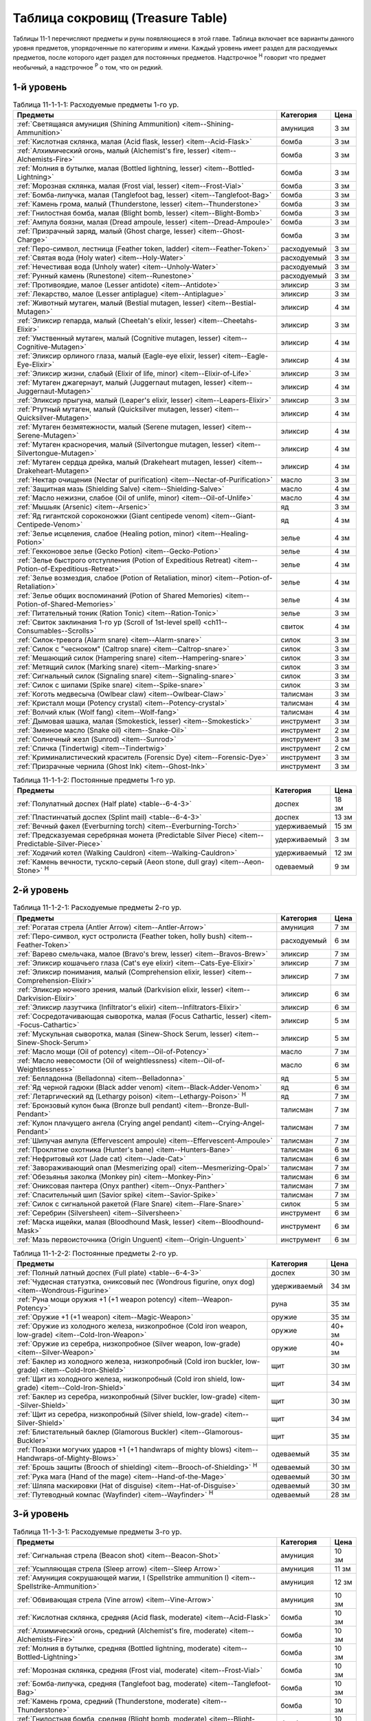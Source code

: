 .. _ch11--Treasure-Table:

==========================================================================================
Таблица сокровищ (Treasure Table)
==========================================================================================

Таблицы 11-1 перечисляют предметы и руны появляющиеся в этой главе.
Таблица включает все варианты данного уровня предметов, упорядоченные по категориям и имени.
Каждый уровень имеет раздел для расходуемых предметов, после которого идет раздел для постоянных предметов.
Надстрочное :sup:`Н` говорит что предмет необычный, а надстрочное :sup:`Р` о том, что он редкий.


1-й уровень
----------------------------------------------------------------------------------------

.. _table--11-1-1-1:

.. table:: Таблица 11-1-1-1: Расходуемые предметы 1-го ур.

	+---------------------------------------------------------------------------+-------------+------+
	|                                  Предметы                                 |  Категория  | Цена |
	+===========================================================================+=============+======+
	| :ref:`Светящаяся амуниция (Shining Ammunition)                            | амуниция    | 3 зм |
	| <item--Shining-Ammunition>`                                               |             |      |
	+---------------------------------------------------------------------------+-------------+------+
	| :ref:`Кислотная склянка, малая (Acid flask, lesser)                       | бомба       | 3 зм |
	| <item--Acid-Flask>`                                                       |             |      |
	+---------------------------------------------------------------------------+-------------+------+
	| :ref:`Алхимический огонь, малый (Alchemist's fire, lesser)                | бомба       | 3 зм |
	| <item--Alchemists-Fire>`                                                  |             |      |
	+---------------------------------------------------------------------------+-------------+------+
	| :ref:`Молния в бутылке, малая (Bottled lightning, lesser)                 | бомба       | 3 зм |
	| <item--Bottled-Lightning>`                                                |             |      |
	+---------------------------------------------------------------------------+-------------+------+
	| :ref:`Морозная склянка, малая (Frost vial, lesser)                        | бомба       | 3 зм |
	| <item--Frost-Vial>`                                                       |             |      |
	+---------------------------------------------------------------------------+-------------+------+
	| :ref:`Бомба-липучка, малая (Tanglefoot bag, lesser)                       | бомба       | 3 зм |
	| <item--Tanglefoot-Bag>`                                                   |             |      |
	+---------------------------------------------------------------------------+-------------+------+
	| :ref:`Камень грома, малый (Thunderstone, lesser)                          | бомба       | 3 зм |
	| <item--Thunderstone>`                                                     |             |      |
	+---------------------------------------------------------------------------+-------------+------+
	| :ref:`Гнилостная бомба, малая (Blight bomb, lesser)                       | бомба       | 3 зм |
	| <item--Blight-Bomb>`                                                      |             |      |
	+---------------------------------------------------------------------------+-------------+------+
	| :ref:`Ампула боязни, малая (Dread ampoule, lesser)                        | бомба       | 3 зм |
	| <item--Dread-Ampoule>`                                                    |             |      |
	+---------------------------------------------------------------------------+-------------+------+
	| :ref:`Призрачный заряд, малый (Ghost charge, lesser)                      | бомба       | 3 зм |
	| <item--Ghost-Charge>`                                                     |             |      |
	+---------------------------------------------------------------------------+-------------+------+
	| :ref:`Перо-символ, лестница (Feather token, ladder)                       | расходуемый | 3 зм |
	| <item--Feather-Token>`                                                    |             |      |
	+---------------------------------------------------------------------------+-------------+------+
	| :ref:`Святая вода (Holy water) <item--Holy-Water>`                        | расходуемый | 3 зм |
	+---------------------------------------------------------------------------+-------------+------+
	| :ref:`Нечестивая вода (Unholy water) <item--Unholy-Water>`                | расходуемый | 3 зм |
	+---------------------------------------------------------------------------+-------------+------+
	| :ref:`Рунный камень (Runestone) <item--Runestone>`                        | расходуемый | 3 зм |
	+---------------------------------------------------------------------------+-------------+------+
	| :ref:`Противоядие, малое (Lesser antidote) <item--Antidote>`              | эликсир     | 3 зм |
	+---------------------------------------------------------------------------+-------------+------+
	| :ref:`Лекарство, малое (Lesser antiplague) <item--Antiplague>`            | эликсир     | 3 зм |
	+---------------------------------------------------------------------------+-------------+------+
	| :ref:`Животный мутаген, малый (Bestial mutagen, lesser)                   | эликсир     | 4 зм |
	| <item--Bestial-Mutagen>`                                                  |             |      |
	+---------------------------------------------------------------------------+-------------+------+
	| :ref:`Эликсир гепарда, малый (Cheetah's elixir, lesser)                   | эликсир     | 3 зм |
	| <item--Cheetahs-Elixir>`                                                  |             |      |
	+---------------------------------------------------------------------------+-------------+------+
	| :ref:`Умственный мутаген, малый (Cognitive mutagen, lesser)               | эликсир     | 4 зм |
	| <item--Cognitive-Mutagen>`                                                |             |      |
	+---------------------------------------------------------------------------+-------------+------+
	| :ref:`Эликсир орлиного глаза, малый (Eagle-eye elixir, lesser)            | эликсир     | 4 зм |
	| <item--Eagle-Eye-Elixir>`                                                 |             |      |
	+---------------------------------------------------------------------------+-------------+------+
	| :ref:`Эликсир жизни, слабый (Elixir of life, minor)                       | эликсир     | 3 зм |
	| <item--Elixir-of-Life>`                                                   |             |      |
	+---------------------------------------------------------------------------+-------------+------+
	| :ref:`Мутаген джагернаут, малый (Juggernaut mutagen, lesser)              | эликсир     | 4 зм |
	| <item--Juggernaut-Mutagen>`                                               |             |      |
	+---------------------------------------------------------------------------+-------------+------+
	| :ref:`Эликсир прыгуна, малый (Leaper's elixir, lesser)                    | эликсир     | 3 зм |
	| <item--Leapers-Elixir>`                                                   |             |      |
	+---------------------------------------------------------------------------+-------------+------+
	| :ref:`Ртутный мутаген, малый (Quicksilver mutagen, lesser)                | эликсир     | 4 зм |
	| <item--Quicksilver-Mutagen>`                                              |             |      |
	+---------------------------------------------------------------------------+-------------+------+
	| :ref:`Мутаген безмятежности, малый (Serene mutagen, lesser)               | эликсир     | 4 зм |
	| <item--Serene-Mutagen>`                                                   |             |      |
	+---------------------------------------------------------------------------+-------------+------+
	| :ref:`Мутаген красноречия, малый (Silvertongue mutagen, lesser)           | эликсир     | 4 зм |
	| <item--Silvertongue-Mutagen>`                                             |             |      |
	+---------------------------------------------------------------------------+-------------+------+
	| :ref:`Мутаген сердца дрейка, малый (Drakeheart mutagen, lesser)           | эликсир     | 4 зм |
	| <item--Drakeheart-Mutagen>`                                               |             |      |
	+---------------------------------------------------------------------------+-------------+------+
	| :ref:`Нектар очищения (Nectar of purification)                            | масло       | 3 зм |
	| <item--Nectar-of-Purification>`                                           |             |      |
	+---------------------------------------------------------------------------+-------------+------+
	| :ref:`Защитная мазь (Shielding Salve) <item--Shielding-Salve>`            | масло       | 4 зм |
	+---------------------------------------------------------------------------+-------------+------+
	| :ref:`Масло нежизни, слабое (Oil of unlife, minor) <item--Oil-of-Unlife>` | масло       | 4 зм |
	+---------------------------------------------------------------------------+-------------+------+
	| :ref:`Мышьяк (Arsenic) <item--Arsenic>`                                   | яд          | 3 зм |
	+---------------------------------------------------------------------------+-------------+------+
	| :ref:`Яд гигантской сороконожки (Giant centipede venom)                   | яд          | 4 зм |
	| <item--Giant-Centipede-Venom>`                                            |             |      |
	+---------------------------------------------------------------------------+-------------+------+
	| :ref:`Зелье исцеления, слабое (Healing potion, minor)                     | зелье       | 4 зм |
	| <item--Healing-Potion>`                                                   |             |      |
	+---------------------------------------------------------------------------+-------------+------+
	| :ref:`Гекконовое зелье (Gecko Potion) <item--Gecko-Potion>`               | зелье       | 4 зм |
	+---------------------------------------------------------------------------+-------------+------+
	| :ref:`Зелье быстрого отступления (Potion of Expeditious Retreat)          | зелье       | 4 зм |
	| <item--Potion-of-Expeditious-Retreat>`                                    |             |      |
	+---------------------------------------------------------------------------+-------------+------+
	| :ref:`Зелье возмездия, слабое (Potion of Retaliation, minor)              | зелье       | 4 зм |
	| <item--Potion-of-Retaliation>`                                            |             |      |
	+---------------------------------------------------------------------------+-------------+------+
	| :ref:`Зелье общих воспоминаний (Potion of Shared Memories)                | зелье       | 4 зм |
	| <item--Potion-of-Shared-Memories>`                                        |             |      |
	+---------------------------------------------------------------------------+-------------+------+
	| :ref:`Питательный тоник (Ration Tonic) <item--Ration-Tonic>`              | зелье       | 3 зм |
	+---------------------------------------------------------------------------+-------------+------+
	| :ref:`Свиток заклинания 1-го ур (Scroll of 1st-level spell)               | свиток      | 4 зм |
	| <ch11--Consumables--Scrolls>`                                             |             |      |
	+---------------------------------------------------------------------------+-------------+------+
	| :ref:`Силок-тревога (Alarm snare) <item--Alarm-snare>`                    | силок       | 3 зм |
	+---------------------------------------------------------------------------+-------------+------+
	| :ref:`Силок с "чесноком" (Caltrop snare) <item--Caltrop-snare>`           | силок       | 3 зм |
	+---------------------------------------------------------------------------+-------------+------+
	| :ref:`Мешающий силок (Hampering snare) <item--Hampering-snare>`           | силок       | 3 зм |
	+---------------------------------------------------------------------------+-------------+------+
	| :ref:`Метящий силок (Marking snare) <item--Marking-snare>`                | силок       | 3 зм |
	+---------------------------------------------------------------------------+-------------+------+
	| :ref:`Сигнальный силок (Signaling snare) <item--Signaling-snare>`         | силок       | 3 зм |
	+---------------------------------------------------------------------------+-------------+------+
	| :ref:`Силок с шипами (Spike snare) <item--Spike-snare>`                   | силок       | 3 зм |
	+---------------------------------------------------------------------------+-------------+------+
	| :ref:`Коготь медвесыча (Owlbear claw) <item--Owlbear-Claw>`               | талисман    | 3 зм |
	+---------------------------------------------------------------------------+-------------+------+
	| :ref:`Кристалл мощи (Potency crystal) <item--Potency-crystal>`            | талисман    | 4 зм |
	+---------------------------------------------------------------------------+-------------+------+
	| :ref:`Волчий клык (Wolf fang) <item--Wolf-fang>`                          | талисман    | 4 зм |
	+---------------------------------------------------------------------------+-------------+------+
	| :ref:`Дымовая шашка, малая (Smokestick, lesser) <item--Smokestick>`       | инструмент  | 3 зм |
	+---------------------------------------------------------------------------+-------------+------+
	| :ref:`Змеиное масло (Snake oil) <item--Snake-Oil>`                        | инструмент  | 2 зм |
	+---------------------------------------------------------------------------+-------------+------+
	| :ref:`Солнечный жезл (Sunrod) <item--Sunrod>`                             | инструмент  | 3 зм |
	+---------------------------------------------------------------------------+-------------+------+
	| :ref:`Спичка (Tindertwig) <item--Tindertwig>`                             | инструмент  | 2 см |
	+---------------------------------------------------------------------------+-------------+------+
	| :ref:`Криминалистический краситель (Forensic Dye)                         | инструмент  | 3 зм |
	| <item--Forensic-Dye>`                                                     |             |      |
	+---------------------------------------------------------------------------+-------------+------+
	| :ref:`Призрачные чернила (Ghost Ink) <item--Ghost-Ink>`                   | инструмент  | 3 зм |
	+---------------------------------------------------------------------------+-------------+------+

.. _table--11-1-1-2:

.. table:: Таблица 11-1-1-2: Постоянные предметы 1-го ур.

	+-------------------------------------------------------------------+--------------+-------+
	|                              Предметы                             |  Категория   |  Цена |
	+===================================================================+==============+=======+
	| :ref:`Полулатный доспех (Half plate) <table--6-4-3>`              | доспех       | 18 зм |
	+-------------------------------------------------------------------+--------------+-------+
	| :ref:`Пластинчатый доспех (Splint mail) <table--6-4-3>`           | доспех       | 13 зм |
	+-------------------------------------------------------------------+--------------+-------+
	| :ref:`Вечный факел (Everburning torch) <item--Everburning-Torch>` | удерживаемый | 15 зм |
	+-------------------------------------------------------------------+--------------+-------+
	| :ref:`Предсказуемая серебряная монета (Predictable Silver Piece)  | удерживаемый | 3 зм  |
	| <item--Predictable-Silver-Piece>`                                 |              |       |
	+-------------------------------------------------------------------+--------------+-------+
	| :ref:`Ходячий котел (Walking Cauldron) <item--Walking-Cauldron>`  | удерживаемый | 12 зм |
	+-------------------------------------------------------------------+--------------+-------+
	| :ref:`Камень вечности, тускло-серый (Aeon stone, dull gray)       | одеваемый    | 9 зм  |
	| <item--Aeon-Stone>` :sup:`Н`                                      |              |       |
	+-------------------------------------------------------------------+--------------+-------+



2-й уровень
----------------------------------------------------------------------------------------

.. _table--11-1-2-1:

.. table:: Таблица 11-1-2-1: Расходуемые предметы 2-го ур.

	+---------------------------------------------------------------------+-------------+------+
	|                               Предметы                              |  Категория  | Цена |
	+=====================================================================+=============+======+
	| :ref:`Рогатая стрела (Antler Arrow) <item--Antler-Arrow>`           | амуниция    | 7 зм |
	+---------------------------------------------------------------------+-------------+------+
	| :ref:`Перо-символ, куст остролиста (Feather token, holly bush)      | расходуемый | 6 зм |
	| <item--Feather-Token>`                                              |             |      |
	+---------------------------------------------------------------------+-------------+------+
	| :ref:`Варево смельчака, малое (Bravo's brew, lesser)                | эликсир     | 7 зм |
	| <item--Bravos-Brew>`                                                |             |      |
	+---------------------------------------------------------------------+-------------+------+
	| :ref:`Эликсир кошачьего глаза (Cat's eye elixir)                    | эликсир     | 7 зм |
	| <item--Cats-Eye-Elixir>`                                            |             |      |
	+---------------------------------------------------------------------+-------------+------+
	| :ref:`Эликсир понимания, малый (Comprehension elixir, lesser)       | эликсир     | 7 зм |
	| <item--Comprehension-Elixir>`                                       |             |      |
	+---------------------------------------------------------------------+-------------+------+
	| :ref:`Эликсир ночного зрения, малый (Darkvision elixir, lesser)     | эликсир     | 6 зм |
	| <item--Darkvision-Elixir>`                                          |             |      |
	+---------------------------------------------------------------------+-------------+------+
	| :ref:`Эликсир лазутчика (Infiltrator's elixir)                      | эликсир     | 6 зм |
	| <item--Infiltrators-Elixir>`                                        |             |      |
	+---------------------------------------------------------------------+-------------+------+
	| :ref:`Сосредотачивающая сыворотка, малая (Focus Cathartic, lesser)  | эликсир     | 5 зм |
	| <item--Focus-Cathartic>`                                            |             |      |
	+---------------------------------------------------------------------+-------------+------+
	| :ref:`Мускульная сыворотка, малая (Sinew-Shock Serum, lesser)       | эликсир     | 5 зм |
	| <item--Sinew-Shock-Serum>`                                          |             |      |
	+---------------------------------------------------------------------+-------------+------+
	| :ref:`Масло мощи (Oil of potency) <item--Oil-of-Potency>`           | масло       | 7 зм |
	+---------------------------------------------------------------------+-------------+------+
	| :ref:`Масло невесомости (Oil of weightlessness)                     | масло       | 6 зм |
	| <item--Oil-of-Weightlessness>`                                      |             |      |
	+---------------------------------------------------------------------+-------------+------+
	| :ref:`Белладонна (Belladonna) <item--Belladonna>`                   | яд          | 5 зм |
	+---------------------------------------------------------------------+-------------+------+
	| :ref:`Яд черной гадюки (Black adder venom)                          | яд          | 6 зм |
	| <item--Black-Adder-Venom>`                                          |             |      |
	+---------------------------------------------------------------------+-------------+------+
	| :ref:`Летаргический яд (Lethargy poison)                            | яд          | 7 зм |
	| <item--Lethargy-Poison>` :sup:`Н`                                   |             |      |
	+---------------------------------------------------------------------+-------------+------+
	| :ref:`Бронзовый кулон быка (Bronze bull pendant)                    | талисман    | 7 зм |
	| <item--Bronze-Bull-Pendant>`                                        |             |      |
	+---------------------------------------------------------------------+-------------+------+
	| :ref:`Кулон плачущего ангела (Crying angel pendant)                 | талисман    | 7 зм |
	| <item--Crying-Angel-Pendant>`                                       |             |      |
	+---------------------------------------------------------------------+-------------+------+
	| :ref:`Шипучая ампула (Effervescent ampoule)                         | талисман    | 7 зм |
	| <item--Effervescent-Ampoule>`                                       |             |      |
	+---------------------------------------------------------------------+-------------+------+
	| :ref:`Проклятие охотника (Hunter's bane) <item--Hunters-Bane>`      | талисман    | 6 зм |
	+---------------------------------------------------------------------+-------------+------+
	| :ref:`Нефритовый кот (Jade cat) <item--Jade-Cat>`                   | талисман    | 6 зм |
	+---------------------------------------------------------------------+-------------+------+
	| :ref:`Завораживающий опал (Mesmerizing opal)                        | талисман    | 7 зм |
	| <item--Mesmerizing-Opal>`                                           |             |      |
	+---------------------------------------------------------------------+-------------+------+
	| :ref:`Обезьянья заколка (Monkey pin) <item--Monkey-Pin>`            | талисман    | 6 зм |
	+---------------------------------------------------------------------+-------------+------+
	| :ref:`Ониксовая пантера (Onyx panther) <item--Onyx-Panther>`        | талисман    | 7 зм |
	+---------------------------------------------------------------------+-------------+------+
	| :ref:`Спасительный шип (Savior spike) <item--Savior-Spike>`         | талисман    | 7 зм |
	+---------------------------------------------------------------------+-------------+------+
	| :ref:`Силок с сигнальной ракетой (Flare Snare) <item--Flare-Snare>` | силок       | 5 зм |
	+---------------------------------------------------------------------+-------------+------+
	| :ref:`Серебрин (Silversheen) <item--Silversheen>`                   | инструмент  | 6 зм |
	+---------------------------------------------------------------------+-------------+------+
	| :ref:`Маска ищейки, малая (Bloodhound Mask, lesser)                 | инструмент  | 6 зм |
	| <item--Bloodhound-Mask>`                                            |             |      |
	+---------------------------------------------------------------------+-------------+------+
	| :ref:`Мазь первоисточника (Origin Unguent) <item--Origin-Unguent>`  | инструмент  | 6 зм |
	+---------------------------------------------------------------------+-------------+------+


.. _table--11-1-2-2:

.. table:: Таблица 11-1-2-2: Постоянные предметы 2-го ур.

	+---------------------------------------------------------------------------+--------------+--------+
	|                                  Предметы                                 |  Категория   |  Цена  |
	+===========================================================================+==============+========+
	| :ref:`Полный латный доспех (Full plate) <table--6-4-3>`                   | доспех       | 30 зм  |
	+---------------------------------------------------------------------------+--------------+--------+
	| :ref:`Чудесная статуэтка, ониксовый пес (Wondrous figurine, onyx dog)     | удерживаемый | 34 зм  |
	| <item--Wondrous-Figurine>`                                                |              |        |
	+---------------------------------------------------------------------------+--------------+--------+
	| :ref:`Руна мощи оружия +1 (+1 weapon potency) <item--Weapon-Potency>`     | руна         | 35 зм  |
	+---------------------------------------------------------------------------+--------------+--------+
	| :ref:`Оружие +1 (+1 weapon) <item--Magic-Weapon>`                         | оружие       | 35 зм  |
	+---------------------------------------------------------------------------+--------------+--------+
	| :ref:`Оружие из холодного железа, низкопробное                            | оружие       | 40+ зм |
	| (Cold iron weapon, low-grade) <item--Cold-Iron-Weapon>`                   |              |        |
	+---------------------------------------------------------------------------+--------------+--------+
	| :ref:`Оружие из серебра, низкопробное                                     | оружие       | 40+ зм |
	| (Silver weapon, low-grade) <item--Silver-Weapon>`                         |              |        |
	+---------------------------------------------------------------------------+--------------+--------+
	| :ref:`Баклер из холодного железа, низкопробный                            | щит          | 30 зм  |
	| (Cold iron buckler, low-grade) <item--Cold-Iron-Shield>`                  |              |        |
	+---------------------------------------------------------------------------+--------------+--------+
	| :ref:`Щит из холодного железа, низкопробный                               | щит          | 34 зм  |
	| (Cold iron shield, low-grade) <item--Cold-Iron-Shield>`                   |              |        |
	+---------------------------------------------------------------------------+--------------+--------+
	| :ref:`Баклер из серебра, низкопробный (Silver buckler, low-grade)         | щит          | 30 зм  |
	| <item--Silver-Shield>`                                                    |              |        |
	+---------------------------------------------------------------------------+--------------+--------+
	| :ref:`Щит из серебра, низкопробный (Silver shield, low-grade)             | щит          | 34 зм  |
	| <item--Silver-Shield>`                                                    |              |        |
	+---------------------------------------------------------------------------+--------------+--------+
	| :ref:`Блистательный баклер (Glamorous Buckler) <item--Glamorous-Buckler>` | щит          | 35 зм  |
	+---------------------------------------------------------------------------+--------------+--------+
	| :ref:`Повязки могучих ударов +1 (+1 handwraps of mighty blows)            | одеваемый    | 35 зм  |
	| <item--Handwraps-of-Mighty-Blows>`                                        |              |        |
	+---------------------------------------------------------------------------+--------------+--------+
	| :ref:`Брошь защиты (Brooch of shielding)                                  | одеваемый    | 30 зм  |
	| <item--Brooch-of-Shielding>` :sup:`Н`                                     |              |        |
	+---------------------------------------------------------------------------+--------------+--------+
	| :ref:`Рука мага (Hand of the mage) <item--Hand-of-the-Mage>`              | одеваемый    | 30 зм  |
	+---------------------------------------------------------------------------+--------------+--------+
	| :ref:`Шляпа маскировки (Hat of disguise) <item--Hat-of-Disguise>`         | одеваемый    | 30 зм  |
	+---------------------------------------------------------------------------+--------------+--------+
	| :ref:`Путеводный компас (Wayfinder) <item--Wayfinder>` :sup:`Н`           | одеваемый    | 28 зм  |
	+---------------------------------------------------------------------------+--------------+--------+



3-й уровень
----------------------------------------------------------------------------------------

.. _table--11-1-3-1:

.. table:: Таблица 11-1-3-1: Расходуемые предметы 3-го ур.

	+---------------------------------------------------------------------------+-------------+-------+
	|                                  Предметы                                 |  Категория  |  Цена |
	+===========================================================================+=============+=======+
	| :ref:`Сигнальная стрела (Beacon shot)                                     | амуниция    | 10 зм |
	| <item--Beacon-Shot>`                                                      |             |       |
	+---------------------------------------------------------------------------+-------------+-------+
	| :ref:`Усыпляющая стрела (Sleep arrow) <item--Sleep Arrow>`                | амуниция    | 11 зм |
	+---------------------------------------------------------------------------+-------------+-------+
	| :ref:`Амуниция сокрушающей магии, I (Spellstrike ammunition I)            | амуниция    | 12 зм |
	| <item--Spellstrike-Ammunition>`                                           |             |       |
	+---------------------------------------------------------------------------+-------------+-------+
	| :ref:`Обвивающая стрела (Vine arrow) <item--Vine-Arrow>`                  | амуниция    | 10 зм |
	+---------------------------------------------------------------------------+-------------+-------+
	| :ref:`Кислотная склянка, средняя (Acid flask, moderate)                   | бомба       | 10 зм |
	| <item--Acid-Flask>`                                                       |             |       |
	+---------------------------------------------------------------------------+-------------+-------+
	| :ref:`Алхимический огонь, средний (Alchemist's fire, moderate)            | бомба       | 10 зм |
	| <item--Alchemists-Fire>`                                                  |             |       |
	+---------------------------------------------------------------------------+-------------+-------+
	| :ref:`Молния в бутылке, средняя (Bottled lightning, moderate)             | бомба       | 10 зм |
	| <item--Bottled-Lightning>`                                                |             |       |
	+---------------------------------------------------------------------------+-------------+-------+
	| :ref:`Морозная склянка, средняя (Frost vial, moderate)                    | бомба       | 10 зм |
	| <item--Frost-Vial>`                                                       |             |       |
	+---------------------------------------------------------------------------+-------------+-------+
	| :ref:`Бомба-липучка, средняя (Tanglefoot bag, moderate)                   | бомба       | 10 зм |
	| <item--Tanglefoot-Bag>`                                                   |             |       |
	+---------------------------------------------------------------------------+-------------+-------+
	| :ref:`Камень грома, средний (Thunderstone, moderate)                      | бомба       | 10 зм |
	| <item--Thunderstone>`                                                     |             |       |
	+---------------------------------------------------------------------------+-------------+-------+
	| :ref:`Гнилостная бомба, средняя (Blight bomb, moderate)                   | бомба       | 10 зм |
	| <item--Blight-Bomb>`                                                      |             |       |
	+---------------------------------------------------------------------------+-------------+-------+
	| :ref:`Ампула боязни, средняя (Dread ampoule, moderate)                    | бомба       | 10 зм |
	| <item--Dread-Ampoule>`                                                    |             |       |
	+---------------------------------------------------------------------------+-------------+-------+
	| :ref:`Призрачный заряд, средний (Ghost charge, moderate)                  | бомба       | 10 зм |
	| <item--Ghost-Charge>`                                                     |             |       |
	+---------------------------------------------------------------------------+-------------+-------+
	| :ref:`Перо-символ, птичка (Feather token, bird)                           | расходуемый | 8 зм  |
	| <item--Feather-Token>`                                                    |             |       |
	+---------------------------------------------------------------------------+-------------+-------+
	| :ref:`Перо-символ, сундук (Feather token, chest)                          | расходуемый | 10 зм |
	| <item--Feather-Token>`                                                    |             |       |
	+---------------------------------------------------------------------------+-------------+-------+
	| :ref:`Животный мутаген, средний (Bestial mutagen, moderate)               | эликсир     | 12 зм |
	| <item--Bestial-Mutagen>`                                                  |             |       |
	+---------------------------------------------------------------------------+-------------+-------+
	| :ref:`Умственный мутаген, средний (Cognitive mutagen, moderate)           | эликсир     | 12 зм |
	| <item--Cognitive-Mutagen>`                                                |             |       |
	+---------------------------------------------------------------------------+-------------+-------+
	| :ref:`Мутаген джагернаут, средний (Juggernaut mutagen, moderate)          | эликсир     | 12 зм |
	| <item--Juggernaut-Mutagen>`                                               |             |       |
	+---------------------------------------------------------------------------+-------------+-------+
	| :ref:`Ртутный мутаген, средний (Quicksilver mutagen, moderate)            | эликсир     | 12 зм |
	| <item--Quicksilver-Mutagen>`                                              |             |       |
	+---------------------------------------------------------------------------+-------------+-------+
	| :ref:`Мутаген безмятежности, средний (Serene mutagen, moderate)           | эликсир     | 12 зм |
	| <item--Serene-Mutagen>`                                                   |             |       |
	+---------------------------------------------------------------------------+-------------+-------+
	| :ref:`Мутаген красноречия, средний (Silvertongue mutagen, moderate)       | эликсир     | 12 зм |
	| <item--Silvertongue-Mutagen>`                                             |             |       |
	+---------------------------------------------------------------------------+-------------+-------+
	| :ref:`Мутаген сердца дрейка, средний (Drakeheart mutagen, moderate)       | эликсир     | 12 зм |
	| <item--Drakeheart-Mutagen>`                                               |             |       |
	+---------------------------------------------------------------------------+-------------+-------+
	| :ref:`Поглотитель запахов (Olfactory Obfuscator)                          | эликсир     | 9 зм  |
	| <item--Olfactory-Obfuscator>`                                             |             |       |
	+---------------------------------------------------------------------------+-------------+-------+
	| :ref:`Масло починки (Oil of mending) <item--Oil-of-Mending>`              | масло       | 9 зм  |
	+---------------------------------------------------------------------------+-------------+-------+
	| :ref:`Масло нежизни, малое (Oil of unlife, lesser) <item--Oil-of-Unlife>` | масло       | 12 зм |
	+---------------------------------------------------------------------------+-------------+-------+
	| :ref:`Цителешское масло (Cytillesh oil) <item--Cytillesh-Oil>`            | яд          | 10 зм |
	+---------------------------------------------------------------------------+-------------+-------+
	| :ref:`Могильный корень (Graveroot) <item--Graveroot>`                     | яд          | 10 зм |
	+---------------------------------------------------------------------------+-------------+-------+
	| :ref:`Зелье исцеления, малое (Healing potion, lesser)                     | зелье       | 12 зм |
	| <item--Healing-Potion>`                                                   |             |       |
	+---------------------------------------------------------------------------+-------------+-------+
	| :ref:`Зелье дыхания под водой (Potion of water breathing)                 | зелье       | 11 зм |
	| <item--Potion-of-Water-Breathing>`                                        |             |       |
	+---------------------------------------------------------------------------+-------------+-------+
	| :ref:`Зелье возмездия, малое (Potion of Retaliation, lesser)              | зелье       | 12 зм |
	| <item--Potion-of-Retaliation>`                                            |             |       |
	+---------------------------------------------------------------------------+-------------+-------+
	| :ref:`Свиток заклинания 2-го ур (Scroll of 2nd-level spell)               | свиток      | 12 зм |
	| <ch11--Consumables--Scrolls>`                                             |             |       |
	+---------------------------------------------------------------------------+-------------+-------+
	| :ref:`Камень легкого шага (Feather step stone)                            | талисман    | 8 зм  |
	| <item--Feather-Step-Stone>`                                               |             |       |
	+---------------------------------------------------------------------------+-------------+-------+


.. _table--11-1-3-2:

.. table:: Таблица 11-1-3-2: Постоянные предметы 3-го ур.

	+--------------------------------------------------------------------+--------------+-------+
	|                              Предметы                              |  Категория   |  Цена |
	+====================================================================+==============+=======+
	| :ref:`Инструмент маэстро (Maestro's instrument, lesser)            | удерживаемый | 60 зм |
	| <item--Maestros-Instrument>`                                       |              |       |
	+--------------------------------------------------------------------+--------------+-------+
	| :ref:`Курильница откровения (Thurible of revelation, lesser)       | удерживаемый | 55 зм |
	| <item--Thurible-of-Revelation>`                                    |              |       |
	+--------------------------------------------------------------------+--------------+-------+
	| :ref:`Лазающая веревка, малая (Rope of Climbing, lesser)           | удерживаемый | 45 зм |
	| <item--Rope-of-Climbing>`                                          |              |       |
	+--------------------------------------------------------------------+--------------+-------+
	| :ref:`Возвращающаяся (Returning) <item--Returning>`                | руна         | 55 зм |
	+--------------------------------------------------------------------+--------------+-------+
	| :ref:`Теневая (Shadow) <item--Shadow>`                             | руна         | 55 зм |
	+--------------------------------------------------------------------+--------------+-------+
	| :ref:`Скользкая (Slick) <item--Slick>`                             | руна         | 45 зм |
	+--------------------------------------------------------------------+--------------+-------+
	| :ref:`Посох огня (Staff of fire) <item--Staff-of-Fire>`            | посох        | 60 зм |
	+--------------------------------------------------------------------+--------------+-------+
	| :ref:`Волшебная палочка закл. 1-го ур. (Wand of 1st-level spell)   | волш.палочка | 60 зм |
	| <item--Magic-Wand>`                                                |              |       |
	+--------------------------------------------------------------------+--------------+-------+
	| :ref:`Трезубец воина (Fighter's fork) <item--Fighters-Fork>`       | оружие       | 50 зм |
	+--------------------------------------------------------------------+--------------+-------+
	| :ref:`Секира возмездия (Retribution axe) <item--Retribution-Axe>`  | оружие       | 60 зм |
	+--------------------------------------------------------------------+--------------+-------+
	| :ref:`Браслет стремительности (Bracelet of dashing)                | одеваемый    | 58 зм |
	| <item--Bracelet-of-Dashing>`                                       |              |       |
	+--------------------------------------------------------------------+--------------+-------+
	| :ref:`Наручи отклонения стрел (Bracers of missile deflection)      | одеваемый    | 52 зм |
	| <item--Bracers-of-Missile-Deflection>`                             |              |       |
	+--------------------------------------------------------------------+--------------+-------+
	| :ref:`Амулет защиты жизненной энергии (Channel protection amulet)  | одеваемый    | 56 зм |
	| <item--Channel-Protection-Amulet>` :sup:`Н`                        |              |       |
	+--------------------------------------------------------------------+--------------+-------+
	| :ref:`Плащ койота (Coyote cloak) <item--Coyote-Cloak>`             | одеваемый    | 60 зм |
	+--------------------------------------------------------------------+--------------+-------+
	| :ref:`Окуляр ремесленника (Crafter's eyepiece)                     | одеваемый    | 60 зм |
	| <item--Crafters-Eyepiece>`                                         |              |       |
	+--------------------------------------------------------------------+--------------+-------+
	| :ref:`Шарф танцев (Dancing scarf) <item--Dancing-Scarf>`           | одеваемый    | 60 зм |
	+--------------------------------------------------------------------+--------------+-------+
	| :ref:`Дублирующие кольца (Doubling rings)                          | одеваемый    | 50 зм |
	| <item--Doubling-Rings>`                                            |              |       |
	+--------------------------------------------------------------------+--------------+-------+
	| :ref:`Шляпа мага (Hat of the magi) <item--Hat-of-the-Magi>`        | одеваемый    | 50 зм |
	+--------------------------------------------------------------------+--------------+-------+
	| :ref:`Оккультный кулон (Pendant of the occult)                     | одеваемый    | 60 зм |
	| <item--Pendant-of-the-Occult>`                                     |              |       |
	+--------------------------------------------------------------------+--------------+-------+
	| :ref:`Маска персонажа (Persona mask) <item--Persona-Mask>`         | одеваемый    | 50 зм |
	+--------------------------------------------------------------------+--------------+-------+
	| :ref:`Очки следопыта (Tracker's goggles) <item--Trackers-Goggles>` | одеваемый    | 60 зм |
	+--------------------------------------------------------------------+--------------+-------+
	| :ref:`Кольцо чревовещателя (Ventriloquist's ring)                  | одеваемый    | 60 зм |
	| <item--Ventriloquists-Ring>`                                       |              |       |
	+--------------------------------------------------------------------+--------------+-------+




4-й уровень
----------------------------------------------------------------------------------------

.. _table--11-1-4-1:

.. table:: Таблица 11-1-4-1: Расходуемые предметы 4-го ур.

	+------------------------------------------------------------------------+-------------+-------+
	|                                Предметы                                |  Категория  |  Цена |
	+========================================================================+=============+=======+
	| :ref:`Болт скалолазания (Climbing bolt) <item--Climbing-Bolt>`         | амуниция    | 15 зм |
	+------------------------------------------------------------------------+-------------+-------+
	| :ref:`Стрела-гадюка (Viper arrow) <item--Viper-Arrow>`                 | амуниция    | 17 зм |
	+------------------------------------------------------------------------+-------------+-------+
	| :ref:`Перо-символ, веер (Feather token, fan) <item--Feather-Token>`    | расходуемый | 15 зм |
	+------------------------------------------------------------------------+-------------+-------+
	| :ref:`Кристаллические осколки, средние (Crystal Shards, moderate)      | бомба       | 16 зм |
	| <item--Crystal-Shards>`                                                |             |       |
	+------------------------------------------------------------------------+-------------+-------+
	| :ref:`Эликсир бомбометателя, малый (Bomber's eye elixir, lesser)       | эликсир     | 14 зм |
	| <item--Bombers-Eye-Elixir>`                                            |             |       |
	+------------------------------------------------------------------------+-------------+-------+
	| :ref:`Эликсир ночного зрения, средний (Darkvision elixir, moderate)    | эликсир     | 11 зм |
	| <item--Darkvision-Elixir>`                                             |             |       |
	+------------------------------------------------------------------------+-------------+-------+
	| :ref:`Эликсир туманной формы, малый (Mistform elixir, lesser)          | эликсир     | 18 зм |
	| <item--Mistform-Elixir>`                                               |             |       |
	+------------------------------------------------------------------------+-------------+-------+
	| :ref:`Эликсир саламандры, малый (Salamander elixir, lesser)            | эликсир     | 15 зм |
	| <item--Salamander-Elixir>`                                             |             |       |
	+------------------------------------------------------------------------+-------------+-------+
	| :ref:`Эликсир зимнего волка, малый (Winter wolf elixir, lesser)        | эликсир     | 15 зм |
	| <item--Winter-Wolf-Elixir>`                                            |             |       |
	+------------------------------------------------------------------------+-------------+-------+
	| :ref:`Эликсир каменных кулаков (Stone fist elixir)                     | эликсир     | 13 зм |
	| <item--Stone-Fist-Elixir>`                                             |             |       |
	+------------------------------------------------------------------------+-------------+-------+
	| :ref:`Сосредотачивающая сыворотка, средняя (Focus Cathartic, moderate) | эликсир     | 15 зм |
	| <item--Focus-Cathartic>`                                               |             |       |
	+------------------------------------------------------------------------+-------------+-------+
	| :ref:`Мускульная сыворотка, средняя (Sinew-Shock Serum, moderate)      | эликсир     | 15 зм |
	| <item--Sinew-Shock-Serum>`                                             |             |       |
	+------------------------------------------------------------------------+-------------+-------+
	| :ref:`Зелье дубовой кожи (Barkskin potion) <item--Barkskin-Potion>`    | зелье       | 15 зм |
	+------------------------------------------------------------------------+-------------+-------+
	| :ref:`Зелье невидимости (Invisibility potion)                          | зелье       | 20 зм |
	| <item--Invisibility-Potion>` :sup:`Н`                                  |             |       |
	+------------------------------------------------------------------------+-------------+-------+
	| :ref:`Уменьшающее зелье, обычное (Shrinking potion, standard)          | зелье       | 15 зм |
	| <item--Shrinking-Potion>`                                              |             |       |
	+------------------------------------------------------------------------+-------------+-------+
	| :ref:`Утяжеляющий ноги (Leadenleg) <item--Leadenleg>`                  | яд          | 15 зм |
	+------------------------------------------------------------------------+-------------+-------+
	| :ref:`Кусачий силок (Biting snare) <item--Biting-snare>`               | силок       | 15 зм |
	+------------------------------------------------------------------------+-------------+-------+
	| :ref:`Запутывающий силок (Hobbling snare)                              | силок       | 15 зм |
	| <item--Hobbling-Snare>` :sup:`Н`                                       |             |       |
	+------------------------------------------------------------------------+-------------+-------+
	| :ref:`Силок погибели сталкера (Stalker bane snare)                     | силок       | 15 зм |
	| <item--Stalker-Bane-Snare>` :sup:`Н`                                   |             |       |
	+------------------------------------------------------------------------+-------------+-------+
	| :ref:`Опрокидывающий силок (Trip snare) <item--Trip-Snare>`            | силок       | 15 зм |
	+------------------------------------------------------------------------+-------------+-------+
	| :ref:`Предупреждающий силок (Warning snare) <item--Warning-Snare>`     | силок       | 15 зм |
	+------------------------------------------------------------------------+-------------+-------+
	| :ref:`Хоботок Кровоискателя (Bloodseeker beak)                         | талисман    | 20 зм |
	| <item--Bloodseeker-Beak>`                                              |             |       |
	+------------------------------------------------------------------------+-------------+-------+
	| :ref:`Чешуйка драконьей черепахи (Dragon turtle scale)                 | талисман    | 13 зм |
	| <item--Dragon-Turtle-Scale>`                                           |             |       |
	+------------------------------------------------------------------------+-------------+-------+
	| :ref:`Самоцвет страха (Fear gem) <item--Fear-Gem>`                     | талисман    | 20 зм |
	+------------------------------------------------------------------------+-------------+-------+
	| :ref:`Вечные соли (Timeless Salts) <item--Timeless-Salts>`             | инструмент  | 14 зм |
	+------------------------------------------------------------------------+-------------+-------+



.. _table--11-1-4-2:

.. table:: Таблица 11-1-4-2: Постоянные предметы 4-го ур.

	+----------------------------------------------------------------------------+--------------+--------+
	|                                  Предметы                                  |  Категория   |  Цена  |
	+============================================================================+==============+========+
	| :ref:`Бездонная сумка, вид I (Bag of holding type I)                       | удерживаемый | 75 зм  |
	| <item--Bag-of-Holding>`                                                    |              |        |
	+----------------------------------------------------------------------------+--------------+--------+
	| :ref:`Призрачное касание (Ghost touch) <item--Ghost-Touch>`                | руна         | 75 зм  |
	+----------------------------------------------------------------------------+--------------+--------+
	| :ref:`Разящая (Striking) <item--Striking>`                                 | руна         | 65 зм  |
	+----------------------------------------------------------------------------+--------------+--------+
	| :ref:`Прочный щит, слабый (Sturdy shield, minor) <item--Sturdy-Shield>`    | щит          | 100 зм |
	+----------------------------------------------------------------------------+--------------+--------+
	| :ref:`Посох животных (Animal staff) <item--Animal-Staff>`                  | посох        | 90 зм  |
	+----------------------------------------------------------------------------+--------------+--------+
	| :ref:`Посох менталиста (Mentalist's staff) <item--Mentalists-Staff>`       | посох        | 90 зм  |
	+----------------------------------------------------------------------------+--------------+--------+
	| :ref:`Посох исцеления (Staff of healing) <item--Staff-of-Healing>`         | посох        | 90 зм  |
	+----------------------------------------------------------------------------+--------------+--------+
	| :ref:`Палочка расширения 1-го ур. (Wand of widening 1st)                   | волш.палочка | 100 зм |
	| <item--Wand-of-Widening>`                                                  |              |        |
	+----------------------------------------------------------------------------+--------------+--------+
	| :ref:`Разящее оружие +1 (+1 striking weapon) <item--Magic-Weapon>`         | оружие       | 100 зм |
	+----------------------------------------------------------------------------+--------------+--------+
	| :ref:`Очки алхимика (Alchemist goggles) <item--Alchemist-Goggles>`         | одеваемый    | 100 зм |
	+----------------------------------------------------------------------------+--------------+--------+
	| :ref:`Разящие повязки могучих ударов +1                                    | одеваемый    | 100 зм |
	| (+1 striking handwraps of mighty blows) <item--Handwraps-of-Mighty-Blows>` |              |        |
	+----------------------------------------------------------------------------+--------------+--------+
	| :ref:`Демоническая маска (Demon mask) <item--Demon-Mask>`                  | одеваемый    | 85 зм  |
	+----------------------------------------------------------------------------+--------------+--------+
	| :ref:`Перчатки целителя (Healer's gloves) <item--Healers-Gloves>`          | одеваемый    | 80 зм  |
	+----------------------------------------------------------------------------+--------------+--------+
	| :ref:`Атлетический пояс (Lifting belt) <item--Lifting-Belt>`               | одеваемый    | 80 зм  |
	+----------------------------------------------------------------------------+--------------+--------+
	| :ref:`Рукава для хранения (Sleeves of Storage) <item--Sleeves-of-Storage>` | одеваемый    | 100 зм |
	+----------------------------------------------------------------------------+--------------+--------+




5-й уровень
----------------------------------------------------------------------------------------

.. _table--11-1-5-1:

.. table:: Таблица 11-1-5-1: Расходуемые предметы 5-го ур.

	+-------------------------------------------------------------------------------+------------+-------+
	|                                    Предметы                                   | Категория  |  Цена |
	+===============================================================================+============+=======+
	| :ref:`Амуниция сокрушающей магии, II (Spellstrike ammunition 2nd)             | амуниция   | 30 зм |
	| <item--Spellstrike-Ammunition>`                                               |            |       |
	+-------------------------------------------------------------------------------+------------+-------+
	| :ref:`Замораживающая амуниция (Freezing Ammunition)                           | амуниция   | 25 зм |
	| <item--Freezing-Ammunition>`                                                  |            |       |
	+-------------------------------------------------------------------------------+------------+-------+
	| :ref:`Свиток заклинания 3-го ур (Scroll of 3nd-level spell)                   | свиток     | 30 зм |
	| <ch11--Consumables--Scrolls>`                                                 |            |       |
	+-------------------------------------------------------------------------------+------------+-------+
	| :ref:`Зелье прыгучести (Potion of leaping) <item--Potion-of-Leaping>`         | зелье      | 21 зм |
	+-------------------------------------------------------------------------------+------------+-------+
	| :ref:`Зелье маскировки, малое (Potion of Disguise, lesser)                    | зелье      | 30 зм |
	| <item--Potion-of-Disguise>` :sup:`Н`                                          |            |       |
	+-------------------------------------------------------------------------------+------------+-------+
	| :ref:`Эликсир жизни, малый (Elixir of life, lesser) <item--Elixir-of-Life>`   | эликсир    | 30 зм |
	+-------------------------------------------------------------------------------+------------+-------+
	| :ref:`Эликсир гепарда, средний (Cheetah's elixir, moderate)                   | эликсир    | 25 зм |
	| <item--Cheetahs-Elixir>`                                                      |            |       |
	+-------------------------------------------------------------------------------+------------+-------+
	| :ref:`Эликсир орлиного глаза, средний (Eagle-eye elixir, moderate)            | эликсир    | 27 зм |
	| <item--Eagle-Eye-Elixir>`                                                     |            |       |
	+-------------------------------------------------------------------------------+------------+-------+
	| :ref:`Эликсир касания моря, малый (Sea touch elixir, lesser)                  | эликсир    | 22 зм |
	| <item--Sea-Touch-Elixir>`                                                     |            |       |
	+-------------------------------------------------------------------------------+------------+-------+
	| :ref:`Яд паука-охотника (Hunting spider venom)                                | яд         | 25 зм |
	| <item--Hunting-Spider-Venom>`                                                 |            |       |
	+-------------------------------------------------------------------------------+------------+-------+
	| :ref:`Мазь скользкости (Salve of slipperiness) <item--Salve-of-Slipperiness>` | масло      | 25 зм |
	+-------------------------------------------------------------------------------+------------+-------+
	| :ref:`Масло раскрытия (Oil of Revelation) <item--Oil-of-Revelation>`          | масло      | 25 зм |
	+-------------------------------------------------------------------------------+------------+-------+
	| :ref:`Изумрудный кузнечик (Emerald grasshopper) <item--Emerald-Grasshopper>`  | талисман   | 30 зм |
	+-------------------------------------------------------------------------------+------------+-------+
	| :ref:`Оберег акульего зуба (Shark tooth charm) <item--Shark-Tooth-Charm>`     | талисман   | 23 зм |
	+-------------------------------------------------------------------------------+------------+-------+
	| :ref:`Скрытый ключ (Sneaky key) <item--Sneaky-Key>`                           | талисман   | 22 зм |
	+-------------------------------------------------------------------------------+------------+-------+
	| :ref:`Мэнуки в виде тигра (Tiger menuki) <item--Tiger-Menuki>`                | талисман   | 30 зм |
	+-------------------------------------------------------------------------------+------------+-------+
	| :ref:`Универсальный растворитель (Universal Solvent, moderate)                | инструмент | 21 зм |
	| <item--Universal-Solvent>`                                                    |            |       |
	+-------------------------------------------------------------------------------+------------+-------+


.. _table--11-1-5-2:

.. table:: Таблица 11-1-5-2: Постоянные предметы 5-го ур.

	+-----------------------------------------------------------------------------+--------------+---------+
	|                                   Предметы                                  |  Категория   |   Цена  |
	+=============================================================================+==============+=========+
	| :ref:`Праща пронзительного звука (Caterwaul sling)                          | оружие       | 155 зм  |
	| <item--Caterwaul-Sling>`                                                    |              |         |
	+-----------------------------------------------------------------------------+--------------+---------+
	| :ref:`Кинжал яда (Dagger of venom) <item--Dagger-of-Venom>`                 | оружие       | 150 зм  |
	+-----------------------------------------------------------------------------+--------------+---------+
	| :ref:`Аксессуар лазутчика (Infiltrator's Accessory)                         | оружие       | 150 зм  |
	| <item--Infiltrators-Accessory>`                                             |              |         |
	+-----------------------------------------------------------------------------+--------------+---------+
	| :ref:`Доспех +1 (+1 armor) <item--Magic-Armor>`                             | доспех       | 160 зм  |
	+-----------------------------------------------------------------------------+--------------+---------+
	| :ref:`Доспех из холодного железа, низкопробный (Cold iron armor, low-grade) | доспех       | 140+ зм |
	| <item--Cold-Iron-Armor>`                                                    |              |         |
	+-----------------------------------------------------------------------------+--------------+---------+
	| :ref:`Серебряный доспех, низкопробный (Silver armor, low-grade)             | доспех       | 140+ зм |
	| <item--Silver-Armor>`                                                       |              |         |
	+-----------------------------------------------------------------------------+--------------+---------+
	| :ref:`Взрывающийся щит (Exploding Shield) <item--Exploding-Shield>`         | щит          | 25 зм   |
	+-----------------------------------------------------------------------------+--------------+---------+
	| :ref:`Руна мощи доспеха +1 (+1 armor potency) <item--Armor-Potency>`        | руна         | 160 зм  |
	+-----------------------------------------------------------------------------+--------------+---------+
	| :ref:`Гламурная (Glamered) <item--Glamered>`                                | руна         | 140 зм  |
	+-----------------------------------------------------------------------------+--------------+---------+
	| :ref:`Разрушающая (Disrupting) <item--Disrupting>`                          | руна         | 150 зм  |
	+-----------------------------------------------------------------------------+--------------+---------+
	| :ref:`Устрашающая (Fearsome) <item--Fearsome>`                              | руна         | 160 зм  |
	+-----------------------------------------------------------------------------+--------------+---------+
	| :ref:`Волшебная палочка закл. 2-го ур. (Wand of 2nd-level spell)            | волш.палочка | 160 зм  |
	| <item--Magic-Wand>`                                                         |              |         |
	+-----------------------------------------------------------------------------+--------------+---------+
	| :ref:`Палочка продолжения 1-го ур (Wand of continuation 1st)                | волш.палочка | 160 зм  |
	| <item--Wand-of-Continuation>`                                               |              |         |
	+-----------------------------------------------------------------------------+--------------+---------+
	| :ref:`Палочка многократных снарядов 1-го ур.                                | волш.палочка | 160 зм  |
	| (Wand of manifold missiles 1st) <item--Wand-of-Manifold-Missiles>`          |              |         |
	+-----------------------------------------------------------------------------+--------------+---------+
	| :ref:`Четки (Holy prayer beads, standard) <item--Prayer-Beads>` :sup:`Н`    | удерживаемый | 160 зм  |
	+-----------------------------------------------------------------------------+--------------+---------+
	| :ref:`Мастер-ключ, обычный (Skeleton key, standard) <item--Skeleton-Key>`   | удерживаемый | 125 зм  |
	+-----------------------------------------------------------------------------+--------------+---------+
	| :ref:`Лазающая веревка, средняя (Rope of Climbing, moderate)                | удерживаемый | 125 зм  |
	| <item--Rope-of-Climbing>`                                                   |              |         |
	+-----------------------------------------------------------------------------+--------------+---------+
	| :ref:`Эльфийские сапоги (Boots of elvenkind) <item--Boots-of-Elvenkind>`    | одеваемый    | 145 зм  |
	+-----------------------------------------------------------------------------+--------------+---------+
	| :ref:`Значок дипломата (Diplomat's badge) <item--Diplomats-Badge>`          | одеваемый    | 125 зм  |
	+-----------------------------------------------------------------------------+--------------+---------+
	| :ref:`Ночные очки (Goggles of night) <item--Goggles-of-Night>`              | одеваемый    | 150 зм  |
	+-----------------------------------------------------------------------------+--------------+---------+
	| :ref:`Ожерелье огненных шаров I (Necklace of fireballs type I)              | одеваемый    | 44 зм   |
	| <item--Necklace-of-Fireballs>`                                              |              |         |
	+-----------------------------------------------------------------------------+--------------+---------+
	| :ref:`Карманная сцена (Pocket stage) <item--Pocket-Stage>`                  | строение     | 138 зм  |
	+-----------------------------------------------------------------------------+--------------+---------+




6-й уровень
----------------------------------------------------------------------------------------

.. _table--11-1-6-1:

.. table:: Таблица 11-1-6-1: Расходуемые предметы 6-го ур.

	+-------------------------------------------------------------------------------+-------------+-------+
	|                                    Предметы                                   |  Категория  |  Цена |
	+===============================================================================+=============+=======+
	| :ref:`Пугающая амуниция (Terrifying Ammunition)                               | амуниция    | 50 зм |
	| <item--Terrifying-Ammunition>`                                                |             |       |
	+-------------------------------------------------------------------------------+-------------+-------+
	| :ref:`Порошок видимости (Dust of Appearance)                                  | расходуемый | 50 зм |
	| <item--Dust-of-Appearance>`                                                   |             |       |
	+-------------------------------------------------------------------------------+-------------+-------+
	| :ref:`Перо-символ, дерево (Feather token, tree)                               | расходуемый | 38 зм |
	| <item--Feather-Token>`                                                        |             |       |
	+-------------------------------------------------------------------------------+-------------+-------+
	| :ref:`Противоядие, среднее (Antidote, moderate) <item--Antidote>`             | эликсир     | 35 зм |
	+-------------------------------------------------------------------------------+-------------+-------+
	| :ref:`Лекарство, среднее (Antiplague, moderate) <item--Antiplague>`           | эликсир     | 35 зм |
	+-------------------------------------------------------------------------------+-------------+-------+
	| :ref:`Эликсир туманной формы, средний (Mistform elixir, moderate)             | эликсир     | 56 зм |
	| <item--Mistform-Elixir>`                                                      |             |       |
	+-------------------------------------------------------------------------------+-------------+-------+
	| :ref:`Масло нежизни, среднее (Oil of unlife, moderate) <item--Oil-of-Unlife>` | масло       | 50 зм |
	+-------------------------------------------------------------------------------+-------------+-------+
	| :ref:`Масло невесомости, большое (Oil of weightlessness, greater)             | масло       | 36 зм |
	| <item--Oil-of-Weightlessness>`                                                |             |       |
	+-------------------------------------------------------------------------------+-------------+-------+
	| :ref:`Мазь от паралича (Salve of Antiparalysis)                               | масло       | 40 зм |
	| <item--Salve-of-Antiparalysis>`                                               |             |       |
	+-------------------------------------------------------------------------------+-------------+-------+
	| :ref:`Яд гигантского скорпиона (Giant Scorpion Venom)                         | яд          | 40 зм |
	| <item--Giant-Scorpion-Venom>`                                                 |             |       |
	+-------------------------------------------------------------------------------+-------------+-------+
	| :ref:`Зелье исцеления, среднее (Healing potion, moderate)                     | зелье       | 50 зм |
	| <item--Healing-Potion>`                                                       |             |       |
	+-------------------------------------------------------------------------------+-------------+-------+
	| :ref:`Зелье сопротивления, малое (Potion of resistance, lesser)               | зелье       | 45 зм |
	| <item--Potion-of-Resistance>`                                                 |             |       |
	+-------------------------------------------------------------------------------+-------------+-------+
	| :ref:`Зелья плаванья, среднее (Potion of swimming, moderate)                  | зелье       | 50 зм |
	| <item--Potion-of-Swimming>`                                                   |             |       |
	+-------------------------------------------------------------------------------+-------------+-------+
	| :ref:`Зелье правды (Truth Potion) <item--Truth-Potion>` :sup:`Н`              | зелье       | 46 зм |
	+-------------------------------------------------------------------------------+-------------+-------+
	| :ref:`Зелье возмездия, среднее (Potion of Retaliation, moderate)              | зелье       | 50 зм |
	| <item--Potion-of-Retaliation>`                                                |             |       |
	+-------------------------------------------------------------------------------+-------------+-------+
	| :ref:`Тошнотворный силок (Nauseating Snare) <item--Nauseating-Snare>`         | силок       | 40 зм |
	+-------------------------------------------------------------------------------+-------------+-------+
	| :ref:`Железный куб (Iron Cube) <item--Iron-Cube>`                             | талисман    | 50 зм |
	+-------------------------------------------------------------------------------+-------------+-------+
	| :ref:`Маска ищейки, средняя (Bloodhound Mask, moderate)                       | инструмент  | 40 зм |
	| <item--Bloodhound-Mask>`                                                      |             |       |
	+-------------------------------------------------------------------------------+-------------+-------+


.. _table--11-1-6-2:

.. table:: Таблица 11-1-6-2: Постоянные предметы 6-го ур.

	+-----------------------------------------------------------------------------+--------------+--------+
	|                                   Предметы                                  |  Категория   |  Цена  |
	+=============================================================================+==============+========+
	| :ref:`Кровопускающий кукри (Bloodletting Kukri)                             | оружие       | 240 зм |
	| <item--Bloodletting-Kukri>` :sup:`Н`                                        |              |        |
	+-----------------------------------------------------------------------------+--------------+--------+
	| :ref:`Вьющийся посох (Twining Staff) <item--Twining-Staff>`                 | оружие       | 250 зм |
	+-----------------------------------------------------------------------------+--------------+--------+
	| :ref:`Шкура упыря (Ghoul Hide) <item--Ghoul-Hide>` :sup:`Н`                 | доспех       | 220 зм |
	+-----------------------------------------------------------------------------+--------------+--------+
	| :ref:`Щит льва (Lion's Shield) <item--Lions-Shield>`                        | щит          | 245 зм |
	+-----------------------------------------------------------------------------+--------------+--------+
	| :ref:`Щит от заклинаний (Spellguard Shield) <item--Spellguard-Shield>`      | щит          | 250 зм |
	+-----------------------------------------------------------------------------+--------------+--------+
	| :ref:`Изменяющая (Shifting) <item--Shifting>`                               | руна         | 225 зм |
	+-----------------------------------------------------------------------------+--------------+--------+
	| :ref:`Готовности (Ready) <item--Ready>`                                     | руна         | 200 зм |
	+-----------------------------------------------------------------------------+--------------+--------+
	| :ref:`Палочка расширения 2-го ур. (Wand of widening 2nd)                    | волш.палочка | 250 зм |
	| <item--Wand-of-Widening>`                                                   |              |        |
	+-----------------------------------------------------------------------------+--------------+--------+
	| :ref:`Палочка беспросветной ночи, 2-го ур. (Wand of Hopeless Night 2nd)     | волш.палочка | 250 зм |
	| <item--Wand-of-Hopeless-Night>`                                             |              |        |
	+-----------------------------------------------------------------------------+--------------+--------+
	| :ref:`Посох преграждения (Staff of Abjuration) <item--Staff-of-Abjuration>` | посох        | 230 зм |
	+-----------------------------------------------------------------------------+--------------+--------+
	| :ref:`Посох воплощения (Staff of Conjuration) <item--Staff-of-Conjuration>` | посох        | 230 зм |
	+-----------------------------------------------------------------------------+--------------+--------+
	| :ref:`Посох прорицания (Staff of Divination) <item--Staff-of-Divination>`   | посох        | 230 зм |
	+-----------------------------------------------------------------------------+--------------+--------+
	| :ref:`Посох очарования (Staff of Enchantment) <item--Staff-of-Enchantment>` | посох        | 230 зм |
	+-----------------------------------------------------------------------------+--------------+--------+
	| :ref:`Посох разрушения (Staff of Evocation) <item--Staff-of-Evocation>`     | посох        | 230 зм |
	+-----------------------------------------------------------------------------+--------------+--------+
	| :ref:`Посох иллюзии (Staff of Illusion) <item--Staff-of-Illusion>`          | посох        | 230 зм |
	+-----------------------------------------------------------------------------+--------------+--------+
	| :ref:`Посох некромантии (Staff of Necromancy) <item--Staff-of-Necromancy>`  | посох        | 230 зм |
	+-----------------------------------------------------------------------------+--------------+--------+
	| :ref:`Посох превращения (Staff of Transmutation)                            | посох        | 230 зм |
	| <item--Staff-of-Transmutation>`                                             |              |        |
	+-----------------------------------------------------------------------------+--------------+--------+
	| :ref:`Посох зелени (Verdant Staff) <item--Verdant Staff>`                   | посох        | 225 зм |
	+-----------------------------------------------------------------------------+--------------+--------+
	| :ref:`Посох невероятных видений (Staff of Impossible Visions)               | посох        | 230 зм |
	| <item--Staff-of-Impossible-Visions>` :sup:`Н`                               |              |        |
	+-----------------------------------------------------------------------------+--------------+--------+
	| :ref:`Посох провидения (Staff of Providence) <item--Staff-of-Providence>`   | посох        | 230 зм |
	+-----------------------------------------------------------------------------+--------------+--------+
	| :ref:`Колокольчик отпирания (Chime of Opening)                              | удерживаемый | 235 зм |
	| <item--Chime-of-Opening>` :sup:`Н`                                          |              |        |
	+-----------------------------------------------------------------------------+--------------+--------+
	| :ref:`Рог тумана (Horn of Fog) <item--Horn-of-Fog>`                         | удерживаемый | 230 зм |
	+-----------------------------------------------------------------------------+--------------+--------+
	| :ref:`Первозданная омела, стандартная (Primeval Mistletoe, standard)        | удерживаемый | 230 зм |
	| <item--Primeval-Mistletoe>`                                                 |              |        |
	+-----------------------------------------------------------------------------+--------------+--------+
	| :ref:`Инструментарий путешественника (Traveler's Any-Tool)                  | удерживаемый | 200 зм |
	| <item--Travelers-Any-Tool>`                                                 |              |        |
	+-----------------------------------------------------------------------------+--------------+--------+
	| :ref:`Камень вечности, gold nodule (Aeon stone, gold nodule)                | одеваемый    | 230 зм |
	| <item--Aeon-Stone>` :sup:`Н`                                                |              |        |
	+-----------------------------------------------------------------------------+--------------+--------+
	| :ref:`Колье дикции (Choker of Elocution) <item--Choker-of-Elocution>`       | одеваемый    | 200 зм |
	+-----------------------------------------------------------------------------+--------------+--------+
	| :ref:`Плащ незаметности (Clandestine Cloak)                                 | одеваемый    | 230 зм |
	| <item--Clandestine-Cloak>` :sup:`Н`                                         |              |        |
	+-----------------------------------------------------------------------------+--------------+--------+
	| :ref:`Кольцо сопротивления энергии (Ring of Energy Resistance)              | одеваемый    | 245 зм |
	| <item--Ring-of-Energy-Resistance>`                                          |              |        |
	+-----------------------------------------------------------------------------+--------------+--------+
	| :ref:`Кольцо барана (Ring of the Ram) <item--Ring-of-the-Ram>`              | одеваемый    | 220 зм |
	+-----------------------------------------------------------------------------+--------------+--------+




7-й уровень
----------------------------------------------------------------------------------------

.. _table--11-1-7-1:

.. table:: Таблица 11-1-7-1: Расходуемые предметы 7-го ур.

	+------------------------------------------------------------------------------+-------------+-------+
	|                                   Предметы                                   |  Категория  |  Цена |
	+==============================================================================+=============+=======+
	| :ref:`Амуниция сокрушающей магии, III (Spellstrike ammunition 3rd)           | амуниция    | 70 зм |
	| <item--Spellstrike-Ammunition>`                                              |             |       |
	+------------------------------------------------------------------------------+-------------+-------+
	| :ref:`Разъедающая амуниция (Corrosive Ammunition)                            | амуниция    | 70 зм |
	| <item--Corrosive-Ammunition>`                                                |             |       |
	+------------------------------------------------------------------------------+-------------+-------+
	| :ref:`Перо-символ, якорь (Feather token, anchor)                             | расходуемый | 55 зм |
	| <item--Feather-Token>`                                                       |             |       |
	+------------------------------------------------------------------------------+-------------+-------+
	| :ref:`Раскрывающая свеча (Candle of Revealing)                               | расходуемый | 60 зм |
	| <item--Candle-of-Revealing>`                                                 |             |       |
	+------------------------------------------------------------------------------+-------------+-------+
	| :ref:`Эликсир понимания, большой (Comprehension elixir, greater)             | эликсир     | 54 зм |
	| <item--Comprehension-Elixir>`                                                |             |       |
	+------------------------------------------------------------------------------+-------------+-------+
	| :ref:`Эликсир прыгуна, большой (Leaper's elixir, greater)                    | эликсир     | 55 зм |
	| <item--Leapers-Elixir>`                                                      |             |       |
	+------------------------------------------------------------------------------+-------------+-------+
	| :ref:`Яд гигантской осы (Giant Wasp Venom) <item--Giant-Wasp-Venom>`         | яд          | 55 зм |
	+------------------------------------------------------------------------------+-------------+-------+
	| :ref:`Паста из корня маляса (Malyass Root Paste) <item--Malyass-Root-Paste>` | яд          | 55 зм |
	+------------------------------------------------------------------------------+-------------+-------+
	| :ref:`Зелье дыхания дракона, молодого (Dragon's Breath Potion, young)        | зелье       | 70 зм |
	| <item--Dragons-Breath-Potion>`                                               |             |       |
	+------------------------------------------------------------------------------+-------------+-------+
	| :ref:`Сыворотка смены пола (Serum of Sex Shift) <item--Serum-of-Sex-Shift>`  | зелье       | 60 зм |
	+------------------------------------------------------------------------------+-------------+-------+
	| :ref:`Питательный тоник, большой (Ration Tonic, greater)                     | зелье       | 55 зм |
	| <item--Ration-Tonic>`                                                        |             |       |
	+------------------------------------------------------------------------------+-------------+-------+
	| :ref:`Свиток заклинания 4-го ур (Scroll of 4st-level spell)                  | свиток      | 70 зм |
	| <ch11--Consumables--Scrolls>`                                                |             |       |
	+------------------------------------------------------------------------------+-------------+-------+
	| :ref:`Мрачный трофей (Grim Trophy) <item--Grim-Trophy>`                      | талисман    | 55 зм |
	+------------------------------------------------------------------------------+-------------+-------+
	| :ref:`Узел убийцы (Murderer's Knot) <item--Murderers-Knot>`                  | талисман    | 66 зм |
	+------------------------------------------------------------------------------+-------------+-------+
	| :ref:`Кабошон быстрого блока (Swift Block Cabochon)                          | талисман    | 70 зм |
	| <item--Swift-Block-Cabochon>` :sup:`Н`                                       |             |       |
	+------------------------------------------------------------------------------+-------------+-------+
	| :ref:`Дымовая шашка, большая (Smokestick, greater) <item--Smokestick>`       | инструмент  | 53 зм |
	+------------------------------------------------------------------------------+-------------+-------+
	| :ref:`Мазь кожных швов (Skinstitch Salve) <item--Skinstitch-Salve>`          | инструмент  | 55 зм |
	+------------------------------------------------------------------------------+-------------+-------+
	| :ref:`Суверенный клей (Sovereign Glue) <item--Sovereign-Glue>`               | инструмент  | 55 зм |
	+------------------------------------------------------------------------------+-------------+-------+


.. _table--11-1-7-2:

.. table:: Таблица 11-1-7-2: Постоянные предметы 7-го ур.

	+------------------------------------------------------------------------+--------------+--------+
	|                                Предметы                                |  Категория   |  Цена  |
	+========================================================================+==============+========+
	| :ref:`Клинок от заклинаний (Spellguard Blade)                          | оружие       | 320 зм |
	| <item--Spellguard-Blade>`                                              |              |        |
	+------------------------------------------------------------------------+--------------+--------+
	| :ref:`Лунная кольчужная рубаха (Moonlit Chain)                         | доспех       | 360 зм |
	| <item--Moonlit-Chain>`                                                 |              |        |
	+------------------------------------------------------------------------+--------------+--------+
	| :ref:`Подковы скорости (Horseshoes of Speed)                           | компаньон    | 340 зм |
	| <item--Horseshoes-of-Speed>`                                           |              |        |
	+------------------------------------------------------------------------+--------------+--------+
	| :ref:`Бездонная сумка, вид II (Bag of holding type II)                 | удерживаемый | 300 зм |
	| <item--Bag-of-Holding>`                                                |              |        |
	+------------------------------------------------------------------------+--------------+--------+
	| :ref:`Воздух в бутылке (Bottled Air) <item--Bottled-Air>`              | удерживаемый | 320 зм |
	+------------------------------------------------------------------------+--------------+--------+
	| :ref:`Графин с бесконечной водой (Decanter of Endless Water)           | удерживаемый | 320 зм |
	| <item--Decanter-of-Endless-Water>`                                     |              |        |
	+------------------------------------------------------------------------+--------------+--------+
	| :ref:`Чудесная статуэтка, нефритовая змея                              | удерживаемый | 340 зм |
	| (Wondrous figurine, jade serpent) <item--Wondrous-Figurine>`           |              |        |
	+------------------------------------------------------------------------+--------------+--------+
	| :ref:`Лазающая веревка, большая (Rope of Climbing, greater)            | удерживаемый | 300 зм |
	| <item--Rope-of-Climbing>`                                              |              |        |
	+------------------------------------------------------------------------+--------------+--------+
	| :ref:`Ранящая (Wounding) <item--Wounding>`                             | руна         | 340 зм |
	+------------------------------------------------------------------------+--------------+--------+
	| :ref:`Баклер из холодного железа, стандартный                          | щит          | 300 зм |
	| (Cold iron buckler, standard-grade) <item--Cold-Iron-Shield>`          |              |        |
	+------------------------------------------------------------------------+--------------+--------+
	| :ref:`Щит из холодного железа, стандартный                             | щит          | 340 зм |
	| (Cold iron shield, standard-grade) <item--Cold-Iron-Shield>`           |              |        |
	+------------------------------------------------------------------------+--------------+--------+
	| :ref:`Баклер из серебра, стандартный                                   | щит          | 300 зм |
	| (Silver buckler, standard-grade) <item--Silver-Shield>`                |              |        |
	+------------------------------------------------------------------------+--------------+--------+
	| :ref:`Щит из серебра, стандартный                                      | щит          | 340 зм |
	| (Silver shield, standard-grade) <item--Silver-Shield>`                 |              |        |
	+------------------------------------------------------------------------+--------------+--------+
	| :ref:`Шипастый щит (Spined Shield) <item--Spined-Shield>`              | щит          | 360 зм |
	+------------------------------------------------------------------------+--------------+--------+
	| :ref:`Прочный щит, малый (Sturdy shield, lesser)                       | щит          | 360 зм |
	| <item--Sturdy-Shield>`                                                 |              |        |
	+------------------------------------------------------------------------+--------------+--------+
	| :ref:`Волшебная палочка закл. 3-го ур.                                 | волш.палочка | 360 зм |
	| (Wand of 3rd-level spell) <item--Magic-Wand>`                          |              |        |
	+------------------------------------------------------------------------+--------------+--------+
	| :ref:`Палочка продолжения 2-го ур (Wand of continuation 2nd)           | волш.палочка | 360 зм |
	| <item--Wand-of-Continuation>`                                          |              |        |
	+------------------------------------------------------------------------+--------------+--------+
	| :ref:`Волшебная палочка паука (Wand of the Spider 2nd)                 | волш.палочка | 360 зм |
	| <item--Wand-of-the-Spider>`                                            |              |        |
	+------------------------------------------------------------------------+--------------+--------+
	| :ref:`Камень вечности, прозрачный стержень                             | одеваемый    | 325 зм |
	| (Aeon stone, clear spindle) <item--Aeon-Stone>` :sup:`Н`               |              |        |
	+------------------------------------------------------------------------+--------------+--------+
	| :ref:`Камень вечности, турмалиновая сфера                              | одеваемый    | 350 зм |
	| (Aeon stone, tourmaline sphere) <item--Aeon-Stone>` :sup:`Н`           |              |        |
	+------------------------------------------------------------------------+--------------+--------+
	| :ref:`Ботинки прыжков (Boots of Bounding) <item--Boots-of-Bounding>`   | одеваемый    | 340 зм |
	+------------------------------------------------------------------------+--------------+--------+
	| :ref:`Эльфийский плащ (Cloak of Elvenkind) <item--Cloak-of-Elvenkind>` | одеваемый    | 360 зм |
	+------------------------------------------------------------------------+--------------+--------+
	| :ref:`Перчатки хранения (Gloves of Storing)                            | одеваемый    | 340 зм |
	| <item--Gloves-of-Storing>` :sup:`Н`                                    |              |        |
	+------------------------------------------------------------------------+--------------+--------+
	| :ref:`Шляпа маскировки, большая (Hat of disguise, greater)             | одеваемый    | 340 зм |
	| <item--Hat-of-Disguise>`                                               |              |        |
	+------------------------------------------------------------------------+--------------+--------+
	| :ref:`Ожерелье огненных шаров II                                       | одеваемый    | 115 зм |
	| (Necklace of fireballs type II) <item--Necklace-of-Fireballs>`         |              |        |
	+------------------------------------------------------------------------+--------------+--------+
	| :ref:`Кольцо поддержания (Ring of Sustenance)                          | одеваемый    | 325 зм |
	| <item--Ring-of-Sustenance>` :sup:`Н`                                   |              |        |
	+------------------------------------------------------------------------+--------------+--------+
	| :ref:`Кольцо волшебства (Ring of Wizardry, type I)                     | одеваемый    | 360 зм |
	| <item--Ring-of-Wizardry>` :sup:`Н`                                     |              |        |
	+------------------------------------------------------------------------+--------------+--------+
	| :ref:`Туфли паучьей цепкости (Slippers of Spider Climbing)             | одеваемый    | 325 зм |
	| <item--Slippers-of-Spider-Climbing>`                                   |              |        |
	+------------------------------------------------------------------------+--------------+--------+




8-й уровень
----------------------------------------------------------------------------------------

.. _table--11-1-8-1:

.. table:: Таблица 11-1-8-1: Расходуемые предметы 8-го ур.

	+-------------------------------------------------------------------------+-------------+--------+
	|                                 Предметы                                |  Категория  |  Цена  |
	+=========================================================================+=============+========+
	| :ref:`Свеча правды (Candle of Truth) <item--Candle-of-Truth>` :sup:`Н`  | расходуемый | 75 зм  |
	+-------------------------------------------------------------------------+-------------+--------+
	| :ref:`Перо-символ, лодка в форме лебедя (Feather token, swan boat)      | расходуемый | 76 зм  |
	| <item--Feather-Token>`                                                  |             |        |
	+-------------------------------------------------------------------------+-------------+--------+
	| :ref:`Пыль оживления трупа (Dust of Corpse Animation)                   | расходуемый | 100 зм |
	| <item--Dust-of-Corpse-Animation>` :sup:`Н`                              |             |        |
	+-------------------------------------------------------------------------+-------------+--------+
	| :ref:`Эликсир ночного зрения, большой (Darkvision elixir, greater)      | эликсир     | 90 зм  |
	| <item--Darkvision-Elixir>`                                              |             |        |
	+-------------------------------------------------------------------------+-------------+--------+
	| :ref:`Крапивный осадок (Nettleweed Residue) <item--Nettleweed-Residue>` | яд          | 75 зм  |
	+-------------------------------------------------------------------------+-------------+--------+
	| :ref:`Яд виверны (Wyvern Poison) <item--Wyvern-Poison>`                 | яд          | 80 зм  |
	+-------------------------------------------------------------------------+-------------+--------+
	| :ref:`Зелье полета, обычное                                             | зелье       | 100 зм |
	| (Potion of Flying, standard) <item--Potion-of-Flying>`                  |             |        |
	+-------------------------------------------------------------------------+-------------+--------+
	| :ref:`Зелье быстроты (Potion of Quickness) <item--Potion-of-Quickness>` | зелье       | 90 зм  |
	+-------------------------------------------------------------------------+-------------+--------+
	| :ref:`Уменьшающее зелье, большое (Shrinking potion, greater)            | зелье       | 90 зм  |
	| <item--Shrinking-Potion>`                                               |             |        |
	+-------------------------------------------------------------------------+-------------+--------+
	| :ref:`Зелье маскировки, среднее (Potion of Disguise, moderate)          | зелье       | 100 зм |
	| <item--Potion-of-Disguise>` :sup:`Н`                                    |             |        |
	+-------------------------------------------------------------------------+-------------+--------+
	| :ref:`Масло оживления объекта (Oil of Object Animation)                 | масло       | 85 зм  |
	| <item--Oil-of-Object-Animation>` :sup:`Н`                               |             |        |
	+-------------------------------------------------------------------------+-------------+--------+
	| :ref:`Силок с бомбами (Bomb Snare) <item--Bomb-Snare>`                  | силок       | 75 зм  |
	+-------------------------------------------------------------------------+-------------+--------+
	| :ref:`Хватающий силок (Grasping Snare) <item--Grasping-Snare>` :sup:`Н` | силок       | 75 зм  |
	+-------------------------------------------------------------------------+-------------+--------+
	| :ref:`Бьющий силок (Striking Snare) <item--Striking-Snare>`             | силок       | 75 зм  |
	+-------------------------------------------------------------------------+-------------+--------+
	| :ref:`Зуб висельника (Gallows Tooth) <item--Gallows-Tooth>`             | талисман    | 100 зм |
	+-------------------------------------------------------------------------+-------------+--------+
	| :ref:`Нефритовая безделушка (Jade Bauble) <item--Jade-Bauble>`          | талисман    | 100 зм |
	+-------------------------------------------------------------------------+-------------+--------+


.. _table--11-1-8-2:

.. table:: Таблица 11-1-8-2: Постоянные предметы 8-го ур.

	+-----------------------------------------------------------------------------+--------------+--------+
	|                                   Предметы                                  |  Категория   |  Цена  |
	+=============================================================================+==============+========+
	| :ref:`Арбалет призрачного взгляда                                           | оружие       | 450 зм |
	| (Spiritsight Crossbow) <item--Spiritsight-Crossbow>` :sup:`Н`               |              |        |
	+-----------------------------------------------------------------------------+--------------+--------+
	| :ref:`Доспех стойкости +1 (+1 resilient armor) <item--Magic-Armor>`         | доспех       | 500 зм |
	+-----------------------------------------------------------------------------+--------------+--------+
	| :ref:`Баклер из адамантина, стандартный                                     | щит          | 400 зм |
	| (Adamantine buckler, standard-grade) <item--Adamantine-Shield>` :sup:`Н`    |              |        |
	+-----------------------------------------------------------------------------+--------------+--------+
	| :ref:`Щит из адамантина, стандартный                                        | щит          | 440 зм |
	| (Adamantine shield, standard-grade) <item--Adamantine-Shield>` :sup:`Н`     |              |        |
	+-----------------------------------------------------------------------------+--------------+--------+
	| :ref:`Баклер из сумеречного дерева, стандартный                             | щит          | 400 зм |
	| (Darkwood buckler, standard-grade) <item--Darkwood-Shield>` :sup:`Н`        |              |        |
	+-----------------------------------------------------------------------------+--------------+--------+
	| :ref:`Щит из сумеречного дерева, стандартный                                | щит          | 440 зм |
	| (Darkwood shield, standard-grade) <item--Darkwood-Shield>` :sup:`Н`         |              |        |
	+-----------------------------------------------------------------------------+--------------+--------+
	| :ref:`Башенный щит из сум.дерева, стандартный                               | щит          | 560 зм |
	| (Darkwood tower shield, standard-grade) <item--Darkwood-Shield>` :sup:`Н`   |              |        |
	+-----------------------------------------------------------------------------+--------------+--------+
	| :ref:`Баклер из шкуры дракона, стандартный                                  | щит          | 400 зм |
	| (Dragonhide buckler standard-grade) <item--Dragonhide-Shield>` :sup:`Н`     |              |        |
	+-----------------------------------------------------------------------------+--------------+--------+
	| :ref:`Щит из шкуры дракона, стандартный                                     | щит          | 440 зм |
	| (Dragonhide shield, standard-grade) <item--Dragonhide-Shield>` :sup:`Н`     |              |        |
	+-----------------------------------------------------------------------------+--------------+--------+
	| :ref:`Баклер из мифрила, стандартный                                        | щит          | 400 зм |
	| (Mithral buckler, standard-grade) <item--Mithral-Shield>` :sup:`Н`          |              |        |
	+-----------------------------------------------------------------------------+--------------+--------+
	| :ref:`Щит из мифрила, стандартный                                           | щит          | 440 зм |
	| (Mithral shield, standard-grade) <item--Mithral-Shield>` :sup:`Н`           |              |        |
	+-----------------------------------------------------------------------------+--------------+--------+
	| :ref:`Руна стойкости доспеха (Resilient) <item--Resilient>`                 | руна         | 340 зм |
	+-----------------------------------------------------------------------------+--------------+--------+
	| :ref:`Сопротивления энергии (Energy-Resistant) <item--Energy-Resistant>`    | руна         | 420 зм |
	+-----------------------------------------------------------------------------+--------------+--------+
	| :ref:`Невидимости (Invisibility) <item--Invisibility>`                      | руна         | 500 зм |
	+-----------------------------------------------------------------------------+--------------+--------+
	| :ref:`Скользкая, большая (Slick, greater) <item--Slick>`                    | руна         | 450 зм |
	+-----------------------------------------------------------------------------+--------------+--------+
	| :ref:`Разъедающая (Corrosive) <item--Corrosive>`                            | руна         | 500 зм |
	+-----------------------------------------------------------------------------+--------------+--------+
	| :ref:`Огненная (Flaming) <item--Flaming>`                                   | руна         | 500 зм |
	+-----------------------------------------------------------------------------+--------------+--------+
	| :ref:`Морозная (Frost) <item--Frost>`                                       | руна         | 500 зм |
	+-----------------------------------------------------------------------------+--------------+--------+
	| :ref:`Шоковая (Shock) <item--Shock>`                                        | руна         | 500 зм |
	+-----------------------------------------------------------------------------+--------------+--------+
	| :ref:`Грохочущая (Thundering) <item--Thundering>`                           | руна         | 500 зм |
	+-----------------------------------------------------------------------------+--------------+--------+
	| :ref:`Посох животных, большой (Animal staff, greater) <item--Animal-Staff>` | посох        | 460 зм |
	+-----------------------------------------------------------------------------+--------------+--------+
	| :ref:`Посох менталиста, большой (Mentalist's staff, greater)                | посох        | 450 зм |
	| <item--Mentalists-Staff>`                                                   |              |        |
	+-----------------------------------------------------------------------------+--------------+--------+
	| :ref:`Посох огня, большой (Staff of fire, greater) <item--Staff-of-Fire>`   | посох        | 450 зм |
	+-----------------------------------------------------------------------------+--------------+--------+
	| :ref:`Посох исцеления, большой (Staff of healing, greater)                  | посох        | 470 зм |
	| <item--Staff-of-Healing>`                                                   |              |        |
	+-----------------------------------------------------------------------------+--------------+--------+
	| :ref:`Посох иллюминации                                                     | посох        | 425 зм |
	| (Staff of Illumination) <item--Staff-of-Illumination>`                      |              |        |
	+-----------------------------------------------------------------------------+--------------+--------+
	| :ref:`Волшебная палочка тлеющих огненных шаров 3-го ур.                     | волш.палочка | 500 зм |
	| (Wand of Smoldering Fireballs 3rd) <item--Wand-of-Smoldering-Fireballs>`    |              |        |
	+-----------------------------------------------------------------------------+--------------+--------+
	| :ref:`Палочка расширения 3-го ур. (Wand of widening 3rd)                    | волш.палочка | 500 зм |
	| <item--Wand-of-Widening>`                                                   |              |        |
	+-----------------------------------------------------------------------------+--------------+--------+
	| :ref:`Волшебная палочка сверкающей молнии 3-го ур.                          | волш.палочка | 500 зм |
	| (Wand of Crackling Lightning 3rd) <item--Wand-of-Crackling-Lightning>`      |              |        |
	+-----------------------------------------------------------------------------+--------------+--------+
	| :ref:`Жезл удивления (Rod of Wonder) <item--Rod-of-Wonder>` :sup:`Р`        | удерживаемый | 465 зм |
	+-----------------------------------------------------------------------------+--------------+--------+
	| :ref:`Ошейник неприметности (Collar of Inconspicuousness)                   | компаньон    | 475 зм |
	| <item--Collar-of-Inconspicuousness>`                                        |              |        |
	+-----------------------------------------------------------------------------+--------------+--------+
	| :ref:`Наручи брони I (Bracers of armor type I) <item--Bracers-of-Armor>`    | одеваемый    | 450 зм |
	+-----------------------------------------------------------------------------+--------------+--------+
	| :ref:`Перчатки возлюбленного (Lover's Gloves) <item--Lovers-Gloves>`        | одеваемый    | 500 зм |
	+-----------------------------------------------------------------------------+--------------+--------+




9-й уровень
----------------------------------------------------------------------------------------

.. _table--11-1-9-1:

.. table:: Таблица 11-1-9-1: Расходуемые предметы 9-го ур.

	+---------------------------------------------------------------------------+-------------+--------+
	|                                  Предметы                                 |  Категория  |  Цена  |
	+===========================================================================+=============+========+
	| :ref:`Взрывающаяся амуниция, стандартная (Explosive ammunition, standard) | амуниция    | 130 зм |
	| <item--Explosive-Ammunition>`                                             |             |        |
	+---------------------------------------------------------------------------+-------------+--------+
	| :ref:`Амуниция сокрушающей магии, IV (Spellstrike ammunition 4th)         | амуниция    | 150 зм |
	| <item--Spellstrike-Ammunition>`                                           |             |        |
	+---------------------------------------------------------------------------+-------------+--------+
	| :ref:`Штормовая стрела (Storm arrow) <item--Storm-Arrow>`                 | амуниция    | 130 зм |
	+---------------------------------------------------------------------------+-------------+--------+
	| :ref:`Порошок исчезновения (Dust of disappearance)                        | расходуемый | 135 зм |
	| <item--Dust-of-Disappearance>`                                            |             |        |
	+---------------------------------------------------------------------------+-------------+--------+
	| :ref:`Перо-символ, кнут (Feather token, whip)                             | расходуемый | 130 зм |
	| <item--Feather-Token>`                                                    |             |        |
	+---------------------------------------------------------------------------+-------------+--------+
	| :ref:`Копье молнии (Javelin of lightning) <item--Javelin-of-Lightning>`   | расходуемый | 110 зм |
	+---------------------------------------------------------------------------+-------------+--------+
	| :ref:`Эликсир гепарда, большой (Cheetah's elixir, greater)                | эликсир     | 110 зм |
	| <item--Cheetahs-Elixir>`                                                  |             |        |
	+---------------------------------------------------------------------------+-------------+--------+
	| :ref:`Эликсир жизни, средний (Elixir of life, moderate)                   | эликсир     | 150 зм |
	| <item--Elixir-of-Life>`                                                   |             |        |
	+---------------------------------------------------------------------------+-------------+--------+
	| :ref:`Пыль лича (Lich dust) <item--Lich-Dust>`                            | яд          | 110 зм |
	+---------------------------------------------------------------------------+-------------+--------+
	| :ref:`Паучий корень (Spider root) <item--Spider-Root>`                    | яд          | 110 зм |
	+---------------------------------------------------------------------------+-------------+--------+
	| :ref:`Масло мировоззрения (Aligned oil) <item--Aligned-Oil>`              | масло       | 140 зм |
	+---------------------------------------------------------------------------+-------------+--------+
	| :ref:`Свиток заклинания 5-го ур (Scroll of 5th-level spell)               | свиток      | 150 зм |
	| <ch11--Consumables--Scrolls>`                                             |             |        |
	+---------------------------------------------------------------------------+-------------+--------+
	| :ref:`Глаз василиска (Basilisk eye) <item--Basilisk-Eye>`                 | талисман    | 150 зм |
	+---------------------------------------------------------------------------+-------------+--------+


.. _table--11-1-9-2:

.. table:: Таблица 11-1-9-2: Постоянные предметы 9-го ур.

	+-------------------------------------------------------------------------+--------------+--------+
	|                                 Предметы                                |  Категория   |  Цена  |
	+=========================================================================+==============+========+
	| :ref:`Мрачный клинок (Gloom blade) <item--Gloom-Blade>`                 | оружие       | 700 зм |
	+-------------------------------------------------------------------------+--------------+--------+
	| :ref:`Багровый меч (Crimson brand) <item--Crimson-Brand>` :sup:`Н`      | оружие       | 700 зм |
	+-------------------------------------------------------------------------+--------------+--------+
	| :ref:`Шкура носорога (Rhino hide) <item--Rhino-Hide>`                   | доспех       | 700 зм |
	+-------------------------------------------------------------------------+--------------+--------+
	| :ref:`Латы победы (Victory plate) <item--Victory-Plate>` :sup:`Н`       | доспех       | 675 зм |
	+-------------------------------------------------------------------------+--------------+--------+
	| :ref:`Щит драконоборца (Dragonslayer's Shield)                          | щит          | 670 зм |
	| <item--Dragonslayers-Shield>` :sup:`Н`                                  |              |        |
	+-------------------------------------------------------------------------+--------------+--------+
	| :ref:`Силовой щит (Force shield) <item--Force-Shield>` :sup:`Н`         | щит          | 650 зм |
	+-------------------------------------------------------------------------+--------------+--------+
	| :ref:`Мучающая (Grievous) <item--Grievous>`                             | руна         | 700 зм |
	+-------------------------------------------------------------------------+--------------+--------+
	| :ref:`Теневая, отличная (Shadow, greater) <item--Shadow>`               | руна         | 650 зм |
	+-------------------------------------------------------------------------+--------------+--------+
	| :ref:`Волшебная палочка закл. 4-го ур.                                  | волш.палочка | 700 зм |
	| (Wand of 4th-level spell) <item--Magic-Wand>`                           |              |        |
	+-------------------------------------------------------------------------+--------------+--------+
	| :ref:`Палочка продолжения 3-го ур (Wand of continuation 3rd)            | волш.палочка | 700 зм |
	| <item--Wand-of-Continuation>`                                           |              |        |
	+-------------------------------------------------------------------------+--------------+--------+
	| :ref:`Палочка многократных снарядов 3-го ур.                            | волш.палочка | 700 зм |
	| (Wand of manifold missiles 3rd) <item--Wand-of-Manifold-Missiles>`      |              |        |
	+-------------------------------------------------------------------------+--------------+--------+
	| :ref:`Волшебная палочка струящейся жизни 3-го ур.                       | волш.палочка | 700 зм |
	| (Wand of overflowing life 3rd) <item--Wand-of-Overflowing-Life>`        |              |        |
	+-------------------------------------------------------------------------+--------------+--------+
	| :ref:`Ошейник эмпатии (Collar of empathy) <item--Collar-of-Empathy>`    | компаньон    | 600 зм |
	+-------------------------------------------------------------------------+--------------+--------+
	| :ref:`Звучный рог (Horn of blasting) <item--Horn-of-Blasting>`          | удерживаемый | 700 зм |
	+-------------------------------------------------------------------------+--------------+--------+
	| :ref:`Неподвижный жезл (Immovable rod) <item--Immovable-Rod>`           | удерживаемый | 600 зм |
	+-------------------------------------------------------------------------+--------------+--------+
	| :ref:`Раковина тритона (Triton's conch) <item--Tritons-Conch>`          | удерживаемый | 640 зм |
	+-------------------------------------------------------------------------+--------------+--------+
	| :ref:`Шкатулка землевиденья (Earthsight box)                            | удерживаемый | 575 зм |
	| <item--Earthsight-Box>` :sup:`Н`                                        |              |        |
	+-------------------------------------------------------------------------+--------------+--------+
	| :ref:`Урна праха (Urn of ashes) <item--Urn-of-Ashes>`                   | удерживаемый | 700 зм |
	+-------------------------------------------------------------------------+--------------+--------+
	| :ref:`Нарукавники атлетизма (Armbands of athleticism)                   | одеваемый    | 645 зм |
	| <item--Armbands-of-Athleticism>`                                        |              |        |
	+-------------------------------------------------------------------------+--------------+--------+
	| :ref:`Пояс пяти королей (Belt of the five kings)                        | одеваемый    | 650 зм |
	| <item--Belt-of-the-Five-Kings>` :sup:`Н`                                |              |        |
	+-------------------------------------------------------------------------+--------------+--------+
	| :ref:`Наручи отклонения стрел, отличные (Bracers of missile deflection, | одеваемый    | 650 зм |
	| greater) <item--Bracers-of-Missile-Deflection>`                         |              |        |
	+-------------------------------------------------------------------------+--------------+--------+
	| :ref:`Плащ койота, отличный (Coyote cloak, greater)                     | одеваемый    | 650 зм |
	| <item--Coyote-Cloak>`                                                   |              |        |
	+-------------------------------------------------------------------------+--------------+--------+
	| :ref:`Шарф танцев, отличный (Dancing scarf, greater)                    | одеваемый    | 650 зм |
	| <item--Dancing-Scarf>`                                                  |              |        |
	+-------------------------------------------------------------------------+--------------+--------+
	| :ref:`Глаза орла (Eyes of the eagle) <item--Eyes-of-the-Eagle>`         | одеваемый    | 700 зм |
	+-------------------------------------------------------------------------+--------------+--------+
	| :ref:`Шляпа мага, отличная (Hat of the magi, greater)                   | одеваемый    | 650 зм |
	| <item--Hat-of-the-Magi>`                                                |              |        |
	+-------------------------------------------------------------------------+--------------+--------+
	| :ref:`Перчатки целителя, отличные (Healer's gloves, greater)            | одеваемый    | 700 зм |
	| <item--Healers-Gloves>`                                                 |              |        |
	+-------------------------------------------------------------------------+--------------+--------+
	| :ref:`Халфингский ранец (Knapsack of halflingkind)                      | одеваемый    | 675 зм |
	| <item--Knapsack-of-Halflingkind>` :sup:`Н`                              |              |        |
	+-------------------------------------------------------------------------+--------------+--------+
	| :ref:`Кольцо посыльного (Messenger's ring) <item--Messengers-Ring>`     | одеваемый    | 700 зм |
	+-------------------------------------------------------------------------+--------------+--------+
	| :ref:`Ожерелье огненных шаров III                                       | одеваемый    | 300 зм |
	| (Necklace of fireballs type III) <item--Necklace-of-Fireballs>`         |              |        |
	+-------------------------------------------------------------------------+--------------+--------+
	| :ref:`Оккультный кулон, отличный (Pendant of the occult, greater)       | одеваемый    | 650 зм |
	| <item--Pendant-of-the-Occult>`                                          |              |        |
	+-------------------------------------------------------------------------+--------------+--------+
	| :ref:`Маска персоны, отличная (Persona mask, greater)                   | одеваемый    | 650 зм |
	| <item--Persona-Mask>`                                                   |              |        |
	+-------------------------------------------------------------------------+--------------+--------+
	| :ref:`Очки следопыта, отличные (Tracker's goggles, greater)             | одеваемый    | 660 зм |
	| <item--Trackers-Goggles>`                                               |              |        |
	+-------------------------------------------------------------------------+--------------+--------+
	| :ref:`Филактерия верности (Phylactery of faithfulness)                  | одеваемый    | 680 зм |
	| <item--Phylactery-of-Faithfulness>`                                     |              |        |
	+-------------------------------------------------------------------------+--------------+--------+
	| :ref:`Кольцо чревовещателя, отличное (Ventriloquist's ring, greater)    | одеваемый    | 670 зм |
	| <item--Ventriloquists-Ring>`                                            |              |        |
	+-------------------------------------------------------------------------+--------------+--------+
	| :ref:`Маска баньши (Mask of the banshee) <item--Mask-of-the-Banshee>`   | одеваемый    | 700 зм |
	+-------------------------------------------------------------------------+--------------+--------+
	| :ref:`Рукава для хранения, отличные (Sleeves of Storage, greater)       | одеваемый    | 600 зм |
	| <item--Sleeves-of-Storage>`                                             |              |        |
	+-------------------------------------------------------------------------+--------------+--------+




10-й уровень
----------------------------------------------------------------------------------------

.. _table--11-1-10-1:

.. table:: Таблица 11-1-10-1: Расходуемые предметы 10-го ур.

	+---------------------------------------------------------------------+-------------+--------+
	|                               Предметы                              |  Категория  |  Цена  |
	+=====================================================================+=============+========+
	| :ref:`Стихийный самоцвет (Elemental gem) <item--Elemental-Gem>`     | расходуемый | 200 зм |
	+---------------------------------------------------------------------+-------------+--------+
	| :ref:`Противоядие, большое (Antidote, greater) <item--Antidote>`    | эликсир     | 160 зм |
	+---------------------------------------------------------------------+-------------+--------+
	| :ref:`Лекарство, большое (Antiplague, greater) <item--Antiplague>`  | эликсир     | 160 зм |
	+---------------------------------------------------------------------+-------------+--------+
	| :ref:`Варево смельчака, среднее (Bravo's brew, moderate)            | эликсир     | 150 зм |
	| <item--Bravos-Brew>`                                                |             |        |
	+---------------------------------------------------------------------+-------------+--------+
	| :ref:`Эликсир орлиного глаза, большой (Eagle-eye elixir, greater)   | эликсир     | 200 зм |
	| <item--Eagle-Eye-Elixir>`                                           |             |        |
	+---------------------------------------------------------------------+-------------+--------+
	| :ref:`Эликсир туманной формы, большой (Mistform elixir, greater)    | эликсир     | 180 зм |
	| <item--Mistform-Elixir>`                                            |             |        |
	+---------------------------------------------------------------------+-------------+--------+
	| :ref:`Поглотитель запахов, большой (Olfactory Obfuscator, greater)  | эликсир     | 225 зм |
	| <item--Olfactory-Obfuscator>`                                       |             |        |
	+---------------------------------------------------------------------+-------------+--------+
	| :ref:`Теневой экстракт (Shadow Essence) <item--Shadow-Essence>`     | яд          | 160 зм |
	+---------------------------------------------------------------------+-------------+--------+
	| :ref:`Волкобой (Wolfsbane) <item--Wolfsbane>`                       | яд          | 155 зм |
	+---------------------------------------------------------------------+-------------+--------+
	| :ref:`Зелье сопротивления, среднее (Potion of resistance, moderate) | зелье       | 180 зм |
	| <item--Potion-of-Resistance>`                                       |             |        |
	+---------------------------------------------------------------------+-------------+--------+
	| :ref:`Силок с цепляющимися крючками (Snagging hook snare)           | силок       | 180 зм |
	| <item--Snagging-Hook-Snare>`                                        |             |        |
	+---------------------------------------------------------------------+-------------+--------+
	| :ref:`Железный медальон (Iron medallion) <item--Iron-Medallion>`    | талисман    | 175 зм |
	+---------------------------------------------------------------------+-------------+--------+
	| :ref:`Мумифицированная летучая мышь (Mummified bat)                 | талисман    | 175 зм |
	| <item--Mummified-Bat>`                                              |             |        |
	+---------------------------------------------------------------------+-------------+--------+
	| :ref:`Исчезающая монета (Vanishing coin) <item--Vanishing-Coin>`    | талисман    | 160 зм |
	+---------------------------------------------------------------------+-------------+--------+


.. _table--11-1-10-2:

.. table:: Таблица 11-1-10-2: Постоянные предметы 10-го ур.

	+---------------------------------------------------------------------------+--------------+----------+
	|                                  Предметы                                 |  Категория   |   Цена   |
	+===========================================================================+==============+==========+
	| :ref:`Нагрудник командования (Breastplate of command)                     | доспех       | 1.000 зм |
	| <item--Breastplate-of-Command>`                                           |              |          |
	+---------------------------------------------------------------------------+--------------+----------+
	| :ref:`Шкура электрического угря (Electric eelskin)                        | доспех       | 950 зм   |
	| <item--Electric-Eelskin>`                                                 |              |          |
	+---------------------------------------------------------------------------+--------------+----------+
	| :ref:`Разящее оружие +2 (+2 striking weapon) <item--Magic-Weapon>`        | оружие       | 1.000 зм |
	+---------------------------------------------------------------------------+--------------+----------+
	| :ref:`Оружие из холодного железа, стандартное                             | оружие       | 880+ зм  |
	| (Cold iron weapon, standard-grade) <item--Cold-Iron-Weapon>`              |              |          |
	+---------------------------------------------------------------------------+--------------+----------+
	| :ref:`Оружие из серебра, стандартное                                      | оружие       | 880+ зм  |
	| (Silver weapon, standard-grade) <item--Silver-Weapon>`                    |              |          |
	+---------------------------------------------------------------------------+--------------+----------+
	| :ref:`Страж кузницы (Forge warden) <item--Forge-Warden>` :sup:`Н`         | щит          | 975 зм   |
	+---------------------------------------------------------------------------+--------------+----------+
	| :ref:`Прочный щит, средний (Sturdy shield, moderate)                      | щит          | 1.000 зм |
	| <item--Sturdy-Shield>`                                                    |              |          |
	+---------------------------------------------------------------------------+--------------+----------+
	| :ref:`Руна мощи оружия +2 (+2 weapon potency) <item--Weapon-Potency>`     | руна         | 935 зм   |
	+---------------------------------------------------------------------------+--------------+----------+
	| :ref:`Невидимости, отличная (Invisibility, greater) <item--Invisibility>` | руна         | 1.000 зм |
	+---------------------------------------------------------------------------+--------------+----------+
	| :ref:`Бард легкого ветра (Barding of the zephyr)                          | компаньон    | 900 зм   |
	| <item--Barding-of-the-Zephyr>`                                            |              |          |
	+---------------------------------------------------------------------------+--------------+----------+
	| :ref:`Посох преграждения, отличный (Staff of Abjuration, greater)         | посох        | 900 зм   |
	| <item--Staff-of-Abjuration>`                                              |              |          |
	+---------------------------------------------------------------------------+--------------+----------+
	| :ref:`Посох воплощения, отличный (Staff of Conjuration, greater)          | посох        | 900 зм   |
	| <item--Staff-of-Conjuration>`                                             |              |          |
	+---------------------------------------------------------------------------+--------------+----------+
	| :ref:`Посох прорицания, отличный (Staff of Divination, greater)           | посох        | 900 зм   |
	| <item--Staff-of-Divination>`                                              |              |          |
	+---------------------------------------------------------------------------+--------------+----------+
	| :ref:`Посох очарования, отличный (Staff of Enchantment, greater)          | посох        | 900 зм   |
	| <item--Staff-of-Enchantment>`                                             |              |          |
	+---------------------------------------------------------------------------+--------------+----------+
	| :ref:`Посох разрушения, отличный (Staff of Evocation, greater)            | посох        | 900 зм   |
	| <item--Staff-of-Evocation>`                                               |              |          |
	+---------------------------------------------------------------------------+--------------+----------+
	| :ref:`Посох иллюзии, отличный (Staff of Illusion, greater)                | посох        | 900 зм   |
	| <item--Staff-of-Illusion>`                                                |              |          |
	+---------------------------------------------------------------------------+--------------+----------+
	| :ref:`Посох некромантии, отличный (Staff of Necromancy, greater)          | посох        | 900 зм   |
	| <item--Staff-of-Necromancy>`                                              |              |          |
	+---------------------------------------------------------------------------+--------------+----------+
	| :ref:`Посох превращения, отличный (Staff of Transmutation, greater)       | посох        | 900 зм   |
	| <item--Staff-of-Transmutation>`                                           |              |          |
	+---------------------------------------------------------------------------+--------------+----------+
	| :ref:`Посох провидения, отличный (Staff of Providence, greater)           | посох        | 900 зм   |
	| <item--Staff-of-Providence>`                                              |              |          |
	+---------------------------------------------------------------------------+--------------+----------+
	| :ref:`Посох мщения природы (Staff of nature's vengeance)                  | посох        | 900 зм   |
	| <item--Staff-of-Natures-Vengeance>`                                       |              |          |
	+---------------------------------------------------------------------------+--------------+----------+
	| :ref:`Инструмент маэстро, средний (Maestro's instrument, moderate)        | удерживаемый | 900 зм   |
	| <item--Maestros-Instrument>`                                              |              |          |
	+---------------------------------------------------------------------------+--------------+----------+
	| :ref:`Курильница откровения, средняя (Thurible of revelation, moderate)   | удерживаемый | 900 зм   |
	| <item--Thurible-of-Revelation>`                                           |              |          |
	+---------------------------------------------------------------------------+--------------+----------+
	| :ref:`Чудесная статуэтка, золотые львы (Wondrous figurine, golden lions)  | удерживаемый | 900 зм   |
	| <item--Wondrous-Figurine>`                                                |              |          |
	+---------------------------------------------------------------------------+--------------+----------+
	| :ref:`Юрта исследователя (Explorer's yurt) <item--Explorers-Yurt>`        | строение     | 880 зм   |
	+---------------------------------------------------------------------------+--------------+----------+
	| :ref:`Палочка расширения 4-го ур. (Wand of widening 4th)                  | волш.палочка | 1.000 зм |
	| <item--Wand-of-Widening>`                                                 |              |          |
	+---------------------------------------------------------------------------+--------------+----------+
	| :ref:`Волшебная палочка сверкающей молнии 4-го ур.                        | волш.палочка | 1.000 зм |
	| (Wand of Crackling Lightning 4th) <item--Wand-of-Crackling-Lightning>`    |              |          |
	+---------------------------------------------------------------------------+--------------+----------+
	| :ref:`Палочка беспросветной ночи, 4-го ур. (Wand of Hopeless Night 4th)   | волш.палочка | 1.000 зм |
	| <item--Wand-of-Hopeless-Night>`                                           |              |          |
	+---------------------------------------------------------------------------+--------------+----------+
	| :ref:`Повязки могучих ударов +2 (+2 handwraps of mighty blows)            | одеваемый    | 1.000 зм |
	| <item--Handwraps-of-Mighty-Blows>`                                        |              |          |
	+---------------------------------------------------------------------------+--------------+----------+
	| :ref:`Накидка шарлатана (Cape of the mountebank)                          | одеваемый    | 980 зм   |
	| <item--Cape-of-the-Mountebank>` :sup:`Н`                                  |              |          |
	+---------------------------------------------------------------------------+--------------+----------+
	| :ref:`Колье дикции, отличное (Choker of Elocution, greater)               | одеваемый    | 850 зм   |
	| <item--Choker-of-Elocution>`                                              |              |          |
	+---------------------------------------------------------------------------+--------------+----------+
	| :ref:`Плащ незаметности, отличный (Clandestine Cloak, greater)            | одеваемый    | 900 зм   |
	| <item--Clandestine-Cloak>` :sup:`Н`                                       |              |          |
	+---------------------------------------------------------------------------+--------------+----------+
	| :ref:`Плащ летучей мыши (Cloak of the bat) <item--Cloak-of-the-Bat>`      | одеваемый    | 950 зм   |
	+---------------------------------------------------------------------------+--------------+----------+
	| :ref:`Ботинки смельчака (Daredevil boots) <item--Daredevil-Boots>`        | одеваемый    | 900 зм   |
	+---------------------------------------------------------------------------+--------------+----------+
	| :ref:`Демоническая маска, отличная (Demon mask, greater)                  | одеваемый    | 900 зм   |
	| <item--Demon-Mask>`                                                       |              |          |
	+---------------------------------------------------------------------------+--------------+----------+
	| :ref:`Одеяние друида (Druid's vestments) <item--Druids-Vestments>`        | одеваемый    | 1.000 зм |
	+---------------------------------------------------------------------------+--------------+----------+
	| :ref:`Кольцо контрзаклинаний (Ring of counterspells)                      | одеваемый    | 925 зм   |
	| <item--Ring-of-Counterspells>` :sup:`Н`                                   |              |          |
	+---------------------------------------------------------------------------+--------------+----------+
	| :ref:`Кольцо сопротивления энергии, отличное                              | одеваемый    | 975 зм   |
	| (Ring of Energy Resistance, greater) <item--Ring-of-Energy-Resistance>`   |              |          |
	+---------------------------------------------------------------------------+--------------+----------+
	| :ref:`Кольцо лжи (Ring of lies) <item--Ring-of-Lies>` :sup:`Н`            | одеваемый    | 850 зм   |
	+---------------------------------------------------------------------------+--------------+----------+
	| :ref:`Кольцо волшебства, вид II (Ring of Wizardry, type II)               | одеваемый    | 1.000 зм |
	| <item--Ring-of-Wizardry>` :sup:`Н`                                        |              |          |
	+---------------------------------------------------------------------------+--------------+----------+
	| :ref:`Крылатые ботинки (Winged boots) <item--Winged-Boots>`               | одеваемый    | 850 зм   |
	+---------------------------------------------------------------------------+--------------+----------+
	| :ref:`Кольцо огненного прыжка (Fire-jump ring)                            | одеваемый    | 940 зм   |
	| <item--Fire-Jump-Ring>` :sup:`Н`                                          |              |          |
	+---------------------------------------------------------------------------+--------------+----------+